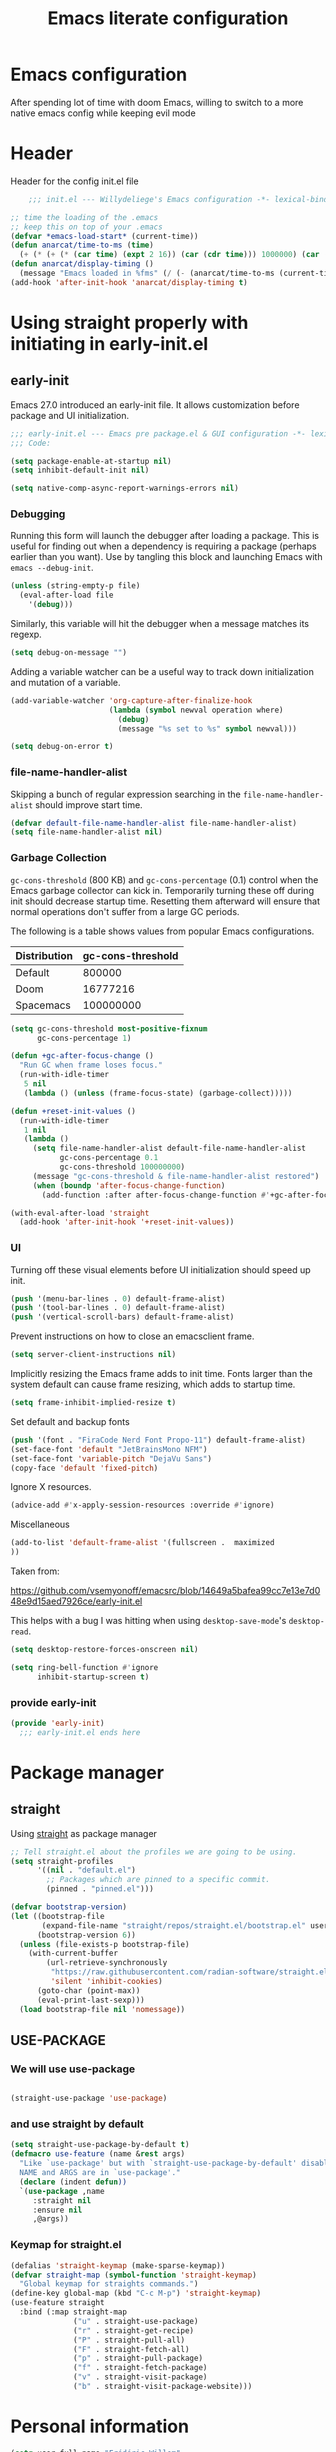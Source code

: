 #+TITLE: Emacs literate configuration
#+PROPERTY: header-args :tangle init.el :results none
#+OPTIONS: toc:nil num:nil
#+auto_tangle: t

* Emacs configuration
After spending lot of time with doom Emacs, willing to switch to a more native emacs config while keeping evil mode
* Header
Header for the config init.el file
#+begin_src emacs-lisp
    ;;; init.el --- Willydeliege's Emacs configuration -*- lexical-binding: t -*-

;; time the loading of the .emacs
;; keep this on top of your .emacs
(defvar *emacs-load-start* (current-time))
(defun anarcat/time-to-ms (time)
  (+ (* (+ (* (car time) (expt 2 16)) (car (cdr time))) 1000000) (car (cdr (cdr time)))))
(defun anarcat/display-timing ()
  (message "Emacs loaded in %fms" (/ (- (anarcat/time-to-ms (current-time)) (anarcat/time-to-ms *emacs-load-start*)) 1000000.0)))
(add-hook 'after-init-hook 'anarcat/display-timing t)

#+end_src

* Using straight properly with initiating in early-init.el
** early-init
:PROPERTIES:
:header-args: :tangle-mode o444 :results silent :tangle ~/.emacs.d/early-init.el
:END:
Emacs 27.0 introduced an early-init file. It allows customization before package and UI initialization.
#+begin_src emacs-lisp :lexical t
  ;;; early-init.el --- Emacs pre package.el & GUI configuration -*- lexical-binding: t; -*-
  ;;; Code:
#+end_src

#+begin_src emacs-lisp :lexical t
(setq package-enable-at-startup nil)
(setq inhibit-default-init nil)
#+end_src

#+begin_src emacs-lisp :lexical t
(setq native-comp-async-report-warnings-errors nil)
#+end_src

*** Debugging
Running this form will launch the debugger after loading a package.
This is useful for finding out when a dependency is requiring a package (perhaps earlier than you want).
Use by tangling this block and launching Emacs with =emacs --debug-init=.

#+begin_src emacs-lisp :var file="" :results silent :tangle no
(unless (string-empty-p file)
  (eval-after-load file
    '(debug)))
#+end_src

Similarly, this variable will hit the debugger when a message matches its regexp.
#+begin_src emacs-lisp :tangle no
(setq debug-on-message "")
#+end_src

Adding a variable watcher can be a useful way to track down initialization and mutation of a variable.
#+begin_src emacs-lisp :tangle no
(add-variable-watcher 'org-capture-after-finalize-hook
                      (lambda (symbol newval operation where)
                        (debug)
                        (message "%s set to %s" symbol newval)))
#+end_src

#+begin_src emacs-lisp :tangle no
(setq debug-on-error t)
#+end_src

*** file-name-handler-alist
Skipping a bunch of regular expression searching in the =file-name-handler-alist= should improve start time.
#+begin_src emacs-lisp :lexical t
(defvar default-file-name-handler-alist file-name-handler-alist)
(setq file-name-handler-alist nil)
#+end_src

*** Garbage Collection
=gc-cons-threshold= (800 KB) and =gc-cons-percentage= (0.1) control when the Emacs garbage collector can kick in.
Temporarily turning these off during init should decrease startup time.
Resetting them afterward will ensure that normal operations don't suffer from a large GC periods.

The following is a table shows values from popular Emacs configurations.

| Distribution | gc-cons-threshold |
|--------------+-------------------|
| Default      |            800000 |
| Doom         |          16777216 |
| Spacemacs    |         100000000 |

#+begin_src emacs-lisp :lexical t
(setq gc-cons-threshold most-positive-fixnum
      gc-cons-percentage 1)

(defun +gc-after-focus-change ()
  "Run GC when frame loses focus."
  (run-with-idle-timer
   5 nil
   (lambda () (unless (frame-focus-state) (garbage-collect)))))
#+end_src

#+begin_src emacs-lisp :lexical t
(defun +reset-init-values ()
  (run-with-idle-timer
   1 nil
   (lambda ()
     (setq file-name-handler-alist default-file-name-handler-alist
           gc-cons-percentage 0.1
           gc-cons-threshold 100000000)
     (message "gc-cons-threshold & file-name-handler-alist restored")
     (when (boundp 'after-focus-change-function)
       (add-function :after after-focus-change-function #'+gc-after-focus-change)))))

(with-eval-after-load 'straight
  (add-hook 'after-init-hook '+reset-init-values))
#+end_src

*** UI
Turning off these visual elements before UI initialization should speed up init.
#+begin_src emacs-lisp :lexical t
(push '(menu-bar-lines . 0) default-frame-alist)
(push '(tool-bar-lines . 0) default-frame-alist)
(push '(vertical-scroll-bars) default-frame-alist)
#+end_src

Prevent instructions on how to close an emacsclient frame.
#+begin_src emacs-lisp :lexical t
(setq server-client-instructions nil)
#+end_src

Implicitly resizing the Emacs frame adds to init time.
Fonts larger than the system default can cause frame resizing, which adds to startup time.
#+begin_src emacs-lisp :lexical t
(setq frame-inhibit-implied-resize t)
#+end_src

Set default and backup fonts
#+begin_src emacs-lisp :lexical t
(push '(font . "FiraCode Nerd Font Propo-11") default-frame-alist)
(set-face-font 'default "JetBrainsMono NFM")
(set-face-font 'variable-pitch "DejaVu Sans")
(copy-face 'default 'fixed-pitch)
#+end_src
Ignore X resources.
#+begin_src emacs-lisp :lexical t
(advice-add #'x-apply-session-resources :override #'ignore)
#+end_src

Miscellaneous
#+begin_src emacs-lisp
(add-to-list 'default-frame-alist '(fullscreen .  maximized
))
#+end_src

Taken from:

[[https://github.com/vsemyonoff/emacsrc/blob/14649a5bafea99cc7e13e7d048e9d15aed7926ce/early-init.el]]

This helps with a bug I was hitting when using =desktop-save-mode='s =desktop-read=.
#+begin_src emacs-lisp :lexical t
(setq desktop-restore-forces-onscreen nil)
#+end_src

#+begin_src emacs-lisp :lexical t
(setq ring-bell-function #'ignore
      inhibit-startup-screen t)
#+end_src

*** provide early-init
#+begin_src emacs-lisp :lexical t
(provide 'early-init)
  ;;; early-init.el ends here
#+end_src

* Package manager
** straight
Using [[https://github.com/radian-software/straight.el#getting-started][straight]] as package manager
#+begin_src emacs-lisp
;; Tell straight.el about the profiles we are going to be using.
(setq straight-profiles
      '((nil . "default.el")
        ;; Packages which are pinned to a specific commit.
        (pinned . "pinned.el")))
#+end_src

#+begin_src emacs-lisp
(defvar bootstrap-version)
(let ((bootstrap-file
       (expand-file-name "straight/repos/straight.el/bootstrap.el" user-emacs-directory))
      (bootstrap-version 6))
  (unless (file-exists-p bootstrap-file)
    (with-current-buffer
        (url-retrieve-synchronously
         "https://raw.githubusercontent.com/radian-software/straight.el/develop/install.el"
         'silent 'inhibit-cookies)
      (goto-char (point-max))
      (eval-print-last-sexp)))
  (load bootstrap-file nil 'nomessage))
#+end_src

** USE-PACKAGE
*** We will use use-package
#+begin_src emacs-lisp

(straight-use-package 'use-package)

#+end_src
*** and use straight by default
#+begin_src emacs-lisp
(setq straight-use-package-by-default t)
(defmacro use-feature (name &rest args)
  "Like `use-package' but with `straight-use-package-by-default' disabled.
  NAME and ARGS are in `use-package'."
  (declare (indent defun))
  `(use-package ,name
     :straight nil
     :ensure nil
     ,@args))
#+end_src

*** Keymap for straight.el
#+begin_src emacs-lisp
  (defalias 'straight-keymap (make-sparse-keymap))
  (defvar straight-map (symbol-function 'straight-keymap)
    "Global keymap for straights commands.")
  (define-key global-map (kbd "C-c M-p") 'straight-keymap)
  (use-feature straight
    :bind (:map straight-map
                ("u" . straight-use-package)
                ("r" . straight-get-recipe)
                ("P" . straight-pull-all)
                ("F" . straight-fetch-all)
                ("p" . straight-pull-package)
                ("f" . straight-fetch-package)
                ("v" . straight-visit-package)
                ("b" . straight-visit-package-website)))
#+end_src

* Personal information
#+begin_src emacs-lisp
(setq user-full-name "Frédéric Willem"
      user-mail-address "frederic.willem@gmail.com")
#+end_src

* Defaults
** Save place
#+begin_src emacs-lisp
;; Save the last place edited in files
(use-feature saveplace
  :config
  (save-place-mode 1)
  (setq save-place-file (locate-user-emacs-file "places" ".emacs-places")))
#+end_src

** Emacs
#+begin_src emacs-lisp
  (use-feature emacs
    :bind ("C-x C" . save-buffers-kill-emacs)
    :init
    (global-hl-line-mode)
    (global-visual-line-mode)
    (setq use-short-answers t)
    ;; (setq initial-major-mode 'org-mode)
    (require 'diary-lib)
    ;; utility keymapp
    (defvar ctrl-z-map (make-sparse-keymap))
    (add-hook 'after-save-hook
              'executable-make-buffer-file-executable-if-script-p)
    (global-set-key [(control ?z)] ctrl-z-map))
#+end_src

** Winner-mode
#+begin_src emacs-lisp
  (use-feature winner
    :hook (after-init . winner-mode)
    :bind (:map winner-mode-map
                ("C-\\" . winner-undo)
                ("C-|" . winner-redo))
    :config
    (keymap-unset winner-mode-map "C-c <left>")
    (keymap-unset winner-mode-map "C-c <right>"))
#+end_src

** Recentf
#+begin_src emacs-lisp
  (use-feature recentf
    :hook (emacs-startup .  recentf-mode)
    :config
    (setq recentf-max-menu-items 25)
    (setq recentf-max-saved-items 25)
    (add-to-list 'recentf-exclude "~/.emacs.d/.cache/treemacs-persist")
    (add-to-list 'recentf-exclude "^.*\\.org_archive$"))
#+end_src

** Line numbers
#+begin_src emacs-lisp
(use-feature display-line-numbers
  :hook ((text-mode prog-mode conf-mode) . display-line-numbers-mode)
  :config
  (setq-default display-line-numbers-type 'relative
                display-line-numbers-width 4))
#+end_src

** Display time in modeline
#+begin_src emacs-lisp
  (setq display-time-day-and-date t)
  (setq display-time-default-load-average nil)
  (setq display-time-24hr-format t)
  (display-time-mode)
#+end_src

** Defaults
#+begin_src emacs-lisp
(display-battery-mode 1)
(setq browse-url-browser-function 'browse-url-generic
      browse-url-generic-program "brave")
(defvar my/uname (shell-command-to-string "uname -a"))
(global-prettify-symbols-mode)
(defun delete-visited-file (buffer-name)
  "Delete the file visited by the buffer named BUFFER-NAME."
  (interactive "bDelete file visited by buffer ")
  (let* ((buffer (get-buffer buffer-name))
         (filename (buffer-file-name buffer)))
    (when buffer
      (when (and filename
                 (file-exists-p filename))
        (delete-file filename))
      (kill-buffer buffer))))
(keymap-global-set "C-x D" 'delete-visited-file)
(defvar my/using-android (string-match "Android" my/uname))
#+end_src

** isearch
#+begin_src emacs-lisp
  (use-feature isearch
    :config
    (setq isearch-lazy-count t
          isearch-repeat-on-direction-change t
          isearch-wrap-pause 'no
          isearch-allow-prefix t))
#+end_src

** ispell
#+begin_src emacs-lisp
  (use-feature ispell
    ;; :custom
    ;; (ispell-dictionary "fr_FR,en_US,en_GB")
    :config
    (ispell-set-spellchecker-params))

#+end_src

** Help
*** Helpful
Better help buffer
#+begin_src emacs-lisp
(use-package helpful
  :init
  (setq helpful--view-literal t)
  :bind (("C-c C-." . helpful-at-point)
         ("C-h f" . helpful-callable)
         ("C-h v" . helpful-variable)
         ("C-h k" . helpful-key)
         ("C-h x" . helpful-command)))
#+end_src

*** Womanizer
#+begin_src emacs-lisp
(use-feature help
  :bind (:map help-map
              ("W" . woman)))
#+end_src

** Terminals
*** Vterm
#+begin_src emacs-lisp
  (use-package vterm
    :bind (:map project-prefix-map
                ("t" . project-vterm))
    :preface
    (defun project-vterm ()
      (interactive)
      (defvar vterm-buffer-name)
      (let* ((default-directory (project-root     (project-current t)))
             (vterm-buffer-name (project-prefixed-buffer-name "vterm"))
             (vterm-buffer (get-buffer vterm-buffer-name)))
        (if (and vterm-buffer (not current-prefix-arg))
            (pop-to-buffer vterm-buffer  (bound-and-true-p display-comint-buffer-action))
          (vterm))))
    :init
    (with-eval-after-load 'project
      (add-to-list 'project-switch-commands     '(project-vterm "Vterm") t))
    :hook (vterm-mode . puni-disable-puni-mode))
#+end_src

*** Meow-vterm
#+begin_src emacs-lisp
(use-package meow-vterm
  :straight (meow-vterm :host github :repo "accelbread/meow-vterm")
  :init
  (meow-vterm-enable))
#+end_src

*** Vterm toggle
#+begin_src emacs-lisp
(use-package vterm-toggle
  :bind (("C-c t t" . vterm-toggle)
         ("C-c t V" . vterm-toggle-cd)))
#+end_src

*** Multi vterm
Use vterm as multiplexer
#+begin_src emacs-lisp
(use-package multi-vterm
  :bind ( ("C-c t m" . multi-vterm)
          :map vterm-mode-map
          ("C-c t r" . multi-vterm-rename-buffer)
          ("C-c t n" . multi-vterm-next)
          ("C-c t p" . multi-vterm-prev))
  :config
  (define-key vterm-mode-map [return]  #'vterm-send-return)
  (setq vterm-keymap-exceptions nil))
#+end_src

*** Eshell
#+begin_src emacs-lisp
(use-feature eshell
  :bind ("C-c t e" . eshell))
(use-package eshell-vterm
  :hook (eshell-mode . eshell-vterm-mode)
  :after eshell
  :config)
#+end_src

*** Exec path
#+begin_src emacs-lisp
  (use-package exec-path-from-shell
    :defer 5
    :config
    (exec-path-from-shell-initialize))
#+end_src

** Custom.el
see [[https://github.com/protesilaos/dotfiles/blob/master/emacs/.emacs.d/prot-emacs.org#44-the-initel-setting-to-send-custom-file-to-oblivion][Prot's advice on custom.el]]
#+begin_src emacs-lisp
;; Disable the damn thing by making it disposable.
(setq custom-file (make-temp-file "emacs-custom-"))
(defun my/open-custon-file ()
  "Open the custom file."
  (interactive)
  (find-file custom-file))
(keymap-global-set "C-x c" 'my/open-custon-file)
#+end_src

** Backup files
#+begin_src emacs-lisp
  (use-feature files
    :config
    (setq backup-directory-alist `(("." . ,(expand-file-name "tmp/backups/" user-emacs-directory))))

    ;; auto-save-mode doesn't create the path automatically!
    (make-directory (expand-file-name "tmp/auto-saves/" user-emacs-directory) t)

    (setq auto-save-list-file-prefix (expand-file-name "tmp/auto-saves/sessions/" user-emacs-directory)
          auto-save-file-name-transforms `((".*" ,(expand-file-name "tmp/auto-saves/" user-emacs-directory) t)))

    (setq create-lockfiles nil))
#+end_src

** GPG
#+begin_src emacs-lisp
  (use-feature epa-file
    :defer 1
    :config
    ;; (epa-file-enable)
    (setq epa-file-encrypt-to "frederic.willem@gmail.com")
    (setq epg-pinentry-mode 'loopback))
#+end_src

** Mini buffer
#+begin_src emacs-lisp
  (setq enable-recursive-minibuffers t)
  (minibuffer-depth-indicate-mode)
#+end_src

* Keys
** meow
#+begin_src emacs-lisp
  (use-package meow
    :hook (meow-mode . meow-org-note-insert)
    :init
    (defun meow-org-note-insert ()
      "Enter insert mode in org note buffer.
      This is needed for minor modes"
      (if
          (or
           (equal
            (buffer-name)
            "*Org Note*")
           (equal
            (buffer-name)
            "COMMIT_EDITMSG"))
          (meow-insert-mode)))
    :config
    (defun meow-setup ()
      (setq meow-use-clipboard t
            meow-select-on-change nil
            meow-use-cursor-position-hack t
            meow-use-enhanced-selection-effect t)  ;; optional, for visual effect
      (add-to-list 'meow-mode-state-list '(mu4e-view-mode . motion))
      (add-to-list 'meow-mode-state-list '(cfw:calendar-mode . motion))
      (setcdr (assq 'vterm-mode meow-mode-state-list) 'insert)
      (add-to-list 'meow-keypad-start-keys '(?z . ?z) t)
      (meow-motion-overwrite-define-key
       ;; switch 'e' and 'p'
       '("e" . meow-prev)
       '("'" . repeat)
       '("<escape>" . ignore))
      (meow-leader-define-key
       ;; To the originally e in MOTION state, use SPC e.
       '("e" . "H-e")
       '("_" . meow-universal-argument)
       '("1" . meow-digit-argument)
       '("2" . meow-digit-argument)
       '("3" . meow-digit-argument)
       '("4" . meow-digit-argument)
       '("5" . meow-digit-argument)
       '("6" . meow-digit-argument)
       '("7" . meow-digit-argument)
       '("8" . meow-digit-argument)
       '("9" . meow-digit-argument)
       '("0" . meow-digit-argument))
      (meow-normal-define-key
       '("0" . meow-expand-0)
       '("1" . meow-expand-1)
       '("2" . meow-expand-2)
       '("3" . meow-expand-3)
       '("4" . meow-expand-4)
       '("5" . meow-expand-5)
       '("6" . meow-expand-6)
       '("7" . meow-expand-7)
       '("8" . meow-expand-8)
       '("9" . meow-expand-9)
       '("-" . negative-argument)
       '(";" . meow-reverse)
       '("," . meow-inner-of-thing)
       '("." . meow-bounds-of-thing)
       '("=" . format-all-region-or-buffer)
       '("[" . meow-beginning-of-thing)
       '("]" . meow-end-of-thing)
       '("/" . meow-visit)
       '("a" . meow-append)
       '("A" . meow-open-below)
       '("b" . meow-back-word)
       '("B" . meow-back-symbol)
       '("c" . meow-change)
       '("d" . meow-delete)
       '("e" . meow-prev)
       '("E" . meow-prev-expand)
       '("f" . meow-find)
       '("g" . meow-cancel-selection)
       '("G" . meow-grab)
       '("h" . meow-left)
       '("N" . meow-left-expand)
       '("i" . meow-right)
       '("I" . meow-right-expand)
       '("j" . meow-join)
       '("k" . meow-kill)
       '("l" . meow-line)
       '("L" . meow-goto-line)
       '("m" . meow-mark-word)
       '("M" . meow-mark-symbol)
       '("n" . meow-next)
       '("N" . meow-next-expand)
       '("o" . meow-block)
       '("O" . meow-to-block)
       '("p" . meow-yank)
       '("q" . meow-quit)
       '("r" . meow-replace)
       '("s" . meow-insert)
       '("S" . meow-open-above)
       '("t" . meow-till)
       '("u" . meow-undo)
       '("U" . meow-undo-in-selection)
       '("v" . meow-search)
       '("w" . meow-next-word)
       '("W" . meow-next-symbol)
       '("x" . meow-delete)
       '("X" . meow-backward-delete)
       '("y" . meow-save)
       '("z" . meow-pop-selection)
       '("'" . repeat)
       '("_" . meow-universal-argument)
       '("<escape>" . ignore)))
    (meow-setup)
    (meow-global-mode 1))
#+end_src

** which-key 
#+begin_src emacs-lisp
  (use-package which-key
    :init
    (setq which-key-side-window-max-height 17)
    (which-key-mode))
#+end_src

* Org mode
** Org basics
*** Org-mode
#+begin_src emacs-lisp
  (use-package org
    :straight (:type built-in)
    :hook (org-mode                . my/prettify)
    ;; :hook (server-after-make-frame . my/custom-agenda)
    :bind (("C-c l"               . org-store-link)
           ("C-c a"               . org-agenda)
           :map ctrl-z-map
           ("z"               . org-capture)
           ("a"               . my/custom-agenda)
           :map org-mode-map
           ("C-c &"               . nil)
           ("C-<return>"          . org-insert-subheading)
           ("C-S-<return>"        . org-insert-todo-subheading)
           ("C-c C-&"             . org-mark-ring-goto)) ;; yasnippets conflict
    :custom
    (org-return-follows-link t)
    (org-agenda-skip-deadline-prewarning-if-scheduled t)
    (org-agenda-skip-timestamp-if-deadline-is-shown t)
    (org-agenda-restore-windows-after-quit t)
    (org-deadline-warning-days 5)
    (org-enforce-todo-dependencies t)
    (org-refile-targets
     '((org-agenda-files :maxlevel . 3)
       ("~/org/20231208T101149--recettes.org" :maxlevel . 1)))
    :custom-face
    (org-agenda-date-weekend-today ((t (:inherit org-agenda-date
                                                 :underline t
                                                 :height 1.4))))
    (org-agenda-date-today ((t (:inherit org-agenda-date
                                         :underline t
                                         :height 1.4))))
    :init

  ;;;
    ;; Capture floating frame
    ;;
    ;; taken from: http://www.windley.com/archives/2010/12/capture_mode_and_emacs.shtml
  ;;;

    (defadvice org-capture-finalize
        (after delete-capture-frame activate)
      "Advise capture-finalize to close the frame"
      (if (equal "capture" (frame-parameter nil 'name))
          (delete-frame)))

    (defadvice org-capture-destroy
        (after delete-capture-frame activate)
      "Advise capture-destroy to close the frame"
      (if (equal "capture" (frame-parameter nil 'name))
          (delete-frame)))

    ;; make the frame contain a single window. by default org-capture
    ;; splits the window.
    (add-hook 'org-capture-mode-hook
              'delete-other-windows)

    (defadvice org-switch-to-buffer-other-window
        (after supress-window-splitting activate)
      "Delete the extra window if we're in a capture frame"
      (if (equal "capture" (frame-parameter nil 'name))
          (delete-other-windows)))

    (defun make-capture-frame ()
      "Create a new frame and run org-capture."
      (interactive)
      (make-frame '((name . "capture")
                    (width . 120)
                    (height . 15)))
      (select-frame-by-name "capture")
      (setq word-wrap 1)
      (setq truncate-lines nil)
      (org-capture))



    (defun my/prettify ()
      (setq prettify-symbols-alist '((":PROPERTIES:" . "⚙️")
                                     (":LOGBOOK:" . "☰")
                                     ("#+begin_src" . ?✎)
                                     ("#+end_src"   . ?□)
                                     ("DEADLINE:" . "📆")
                                     ("CLOCK:" . "⏳")
                                     ("SCHEDULED:"  . "🪟") ; It's a window - not a plus sign in a box
                                     (":END:" . "🔚" ))))
    (setq org-directory "~/org/")
    (defvar journal-file "~/org/journal.org")
    (defun build-agenda ()
      (interactive)
      (setq org-agenda-files (directory-files org-directory nil ".*==project.*"))
      (add-to-list 'org-agenda-files journal-file)
      (add-to-list 'org-agenda-files "~/org/inbox.org"))
    (defun my-org-agenda ()
      (interactive)
      (if (not org-agenda-files)
          (build-agenda)))

    (add-function :before after-focus-change-function 'build-agenda)
    ;; Agenda Styling
    (setq org-stuck-projects '("+Project/PROJ" ("NEXT" "WAIT" "MEETING" "HOLD") nil ""))
    (setq  org-agenda-block-separator ?─
           org-agenda-time-grid
           '((daily today require-timed)
             (800 1000 1200 1400 1600 1800 2000)
             " ┄┄┄┄┄ " "┄┄┄┄┄┄┄┄┄┄┄┄┄┄┄")
           org-agenda-current-time-string
           "⭠ now ─────────────────────────────────────────────────")
    (setq org-startup-indented t)
    (setq org-attach-store-link-p 'file)
    (org-babel-do-load-languages 'org-babel-load-languages
                                 (append org-babel-load-languages
                                         '((shell     . t)
                                           (java      . t))))
    ;; (setq org-archive-default-command 'org-archive-to-archive-sibling)
    (setq org-confirm-babel-evaluate nil)
    (setq
     ;; Edit settings
     org-log-done 'time
     org-log-into-drawer t
     org-auto-align-tags nil
     org-tags-column 0
     org-fold-catch-invisible-edits 'show-and-error
     org-special-ctrl-a/e t
     org-insert-heading-respect-content t

     ;; Org styling, hide markup etc.
     org-hide-emphasis-markers t
     org-pretty-entities t
     org-ellipsis "…")
    (setq org-capture-templates `( ("p" "Protocol" entry
                                    (file+headline ,(concat org-directory "inbox.org") "Inbox")
                                    "* %:description\n Source:  %u, %:annotation \n#+BEGIN_QUOTE\n%i\n#+END_QUOTE\n\n\n%?" :immediate-finish t)
                                   ("L" "Protocol Link" entry
                                    (file+headline ,(concat org-directory "inbox.org") "Inbox")
                                    "* %? [[%:link][%:description]] \n Captured On: %U" :immediate-finish t)))
    (defun capture-filename ()
      "Select the project filename to capture to."
      (interactive)
      (let* ((completion-ignored-extensions '(".org_archive"))
             (fpath (read-file-name "Project file name: "
                                    "~/org/*==project*"
                                    nil nil nil)))
        (find-file fpath)
        (goto-char (org-find-exact-headline-in-buffer "Tasks"))))
    (add-to-list 'org-capture-templates
                 '("t" "New [t]ask" entry
                   (function capture-filename)
                   "* TODO %?\n  %i"
                   :jump-to-captured t))
    (add-to-list 'org-capture-templates
                 '("j" "[j]ournal entry" entry
                   (file+olp+datetree journal-file)
                   "*  %<%I:%M %p>: %? " :tree-type year))

    (defun my/archive-project ()
      "Steps to archive a =project="
      (let (
            (org-enforce-todo-dependencies nil)
            (org-capture-templates
             '(("j" "journal" entry
                (file+olp+datetree journal-file)
                "* DONE %a\nCLOSED: %U\n%(org-paste-subtree 1)" :immediate-finish t :tree-type year))))
        (org-map-entries (lambda ()
                           (org-todo 'done)) nil 'tree)
        (org-copy-subtree)
        (denote-keywords-add '("ARCHIVE"))
        (denote-keywords-remove)
        (denote-rename-file-using-front-matter (buffer-file-name))
        (org-capture nil "j")))
    (defun make-archive()
      "Only archive when Tasks heading get the ARCHIVE tag."
      (when (and (member "ARCHIVE" (org-get-tags))
                 (member "Tasks" (org-heading-components)))
        (my/archive-project)))
    (add-hook 'org-after-tags-change-hook
              'make-archive)
    (setq org-datetree-add-timestamp 'active)
    (setq org-outline-path-complete-in-steps nil)         ; Refile in a single go
    (setq org-startup-folded 'show2levels)
    (setq org-tag-alist '((:startgroup . nil)
                          ("work" . ?w) ("family" . ?f)
                          ("personal" . ?p)
                          (:endgroup . nil)
                          ("ARCHIVE" . ?a)))
    (setq org-todo-keywords
          '((sequence
             "TODO(t)"  ; A task that needs doing & is ready to do
             "NEXT(n)"  ; The nex task in to perform in the project
             "MEETING"  ; Meeting
             "WAIT(w@)"  ; Something external is holding up this task
             "HOLD(h@)"  ; This task is paused/on hold because of me
             "IDEA(i)"  ; An unconfirmed and unapproved task or notion
             "|"
             "CANCELLED(c)"
             "DONE(d)")  ; Task successfully completed
            (sequence
             "PROJ(p)"  ; A project, which usually contains other tasks
             "|"
             "KILL(k)")
            (sequence
             "REPLY(r)"
             "|"
             "REPLIED(R)")))
    (setq org-todo-keyword-faces
          (quote (("TODO" :foreground "red" :weight bold)
                  ("NEXT" :foreground "blue" :weight bold)
                  ("WAITING" :foreground "orange" :weight bold)
                  ("DONE" :foreground "forest green" :weight bold)
                  ("HOLD" :foreground "magenta" :weight bold)
                  ("CANCELLED" :foreground "forest green" :weight bold)
                  ("MEETING" :foreground "forest green" :weight bold))))
    ;; make org-protocol available
    (require 'org-protocol)
    (defun my/custom-agenda ()
      "Open the agenda =z= view"
      (interactive)
      (my-org-agenda)
      (org-agenda nil "z")
      (delete-other-windows)))
#+end_src

*** Org-contrib
#+begin_src emacs-lisp
  (use-package org-contrib
    :after org
    :straight (org-contrib :type git
                           :repo "https://github.com/emacsmirror/org-contrib"
                           :files (:defaults "lisp/*.el"))
    :init
    (require 'org-checklist))
#+end_src

** Org auto tangle
#+begin_src emacs-lisp
(use-package org-auto-tangle
  :after org
  :hook (org-mode . org-auto-tangle-mode))
#+end_src

** Org-agenda
*** org-super-agenda
#+begin_src emacs-lisp
  (use-package org-super-agenda
    :defer 1
    :straight (org-super-agenda :type git :flavor melpa :host github :repo "willydeliege/org-super-agenda")
    :after org
    :config
    (org-super-agenda-mode)
    (setq org-agenda-custom-commands
          '(("z" "My view"
             ((agenda "" ((org-agenda-span 2)
                          (org-agenda-start-day "+0d")
                          (org-super-agenda-groups
                           '((:name ""
                                    :time-grid t
                                    :date today
                                    :deadline today
                                    :scheduled today)
                             ;; :order 1)
                             (:name "---------------------------------------------------------------------------------------" :anything)
                             ;; (:discard (:anything))
                             ))))
              (alltodo "" ((org-agenda-overriding-header "")
                           (org-super-agenda-groups
                            '(;; Each group has an implicit boolean OR operator between its selectors.
                              (:name "Important/Urgent"
                                     :and (:deadline (before "+2d") :priority "A")
                                     :and (:scheduled (before "+2d") :priority "A")
                                     :face (:foreground "firebrick1"))
                              (:name "Important/Not urgent"
                                     :and (:deadline (after "+2d") :priority "A")
                                     :and (:scheduled (after "+2d") :priority "A"))
                              (:name "Passed deadline"
                                     :and (:deadline past :todo ("TODO" "WAIT" "HOLD" "NEXT"))
                                     :face (:foreground "#7f1b19"))
                              (:scheduled past)
                              (:scheduled future)
                              (:priority<= "B"
                                           ;; Show this section after "Today" and "Important", because
                                           ;; their order is unspecified, defaulting to 0. Sections
                                           ;; are displayed lowest-number-first.
                                           :order 1)
                              (:name "Meeting"
                                     :todo "MEETING"
                                     :order 7)
                              (:name "Next"
                                     :todo "NEXT"
                                     :order 8)
                              (:name "Waiting"
                                     :todo "WAIT"
                                     :order 9)
                              (:name "On hold"
                                     :todo "HOLD"
                                     :order 10)
                              (:discard (:todo "PROJ"))))))))))
    (add-to-list 'org-agenda-custom-commands
                 '("w" "Weekly review" agenda ""
                   ((org-agenda-span 8)
                    (org-agenda-start-day "-7d")
                    (org-agenda-skip-archived-trees nil)
                    (org-agenda-start-with-log-mode 'only)
                    (org-agenda-log-mode-items '(state closed clock))))))
#+end_src

** Olivetti
*** Visual-mode
#+begin_src emacs-lisp
(use-package visual-fill-column)
#+end_src

*** olivetti-mode
Distraction-free writing
#+begin_src emacs-lisp
(use-package olivetti
  :config
  (defun my/distraction-free ()
    "Distraction-free writing environment using Olivetti package."
    (interactive)
    (if (equal olivetti-mode nil)
        (progn
          (window-configuration-to-register 1)
          (delete-other-windows)
          (text-scale-set 2)
          (setq display-line-numbers nil)
          ;; (visual-fill-column-mode)
          (olivetti-mode t))
      (progn
        (if (eq (length (window-list)) 1)
            (jump-to-register 1))
        (setq display-line-numbers 'relative)
        ;; (visual-fill-column-mode 0)
        (olivetti-mode 0)
        (text-scale-set 0))))
  :bind
  (("<f9>" . my/distraction-free)))
#+end_src

** Org notifications
#+begin_src emacs-lisp
  (use-package org-alert
    :hook (after-init . org-alert-enable)
    :init
    (setq alert-default-style 'libnotify
          org-alert-notify-after-event-cutoff 60))
#+end_src

** Org clip link
#+begin_src emacs-lisp
  (use-package org-cliplink
    :after org
    :bind (:map ctrl-z-map
           ("l" . org-cliplink)))
#+end_src

** Org download
#+begin_src emacs-lisp
(use-package org-download :after org)
#+end_src

** Org ql
#+begin_src emacs-lisp
  (use-package org-ql
    :after org-super-agenda
    :custom
    (org-ql-views
     '(("Overview: Agenda-like" :buffers-files org-agenda-files :query
        (and
         (not
          (done))
         (or
          (habit)
          (deadline auto)
          (scheduled :to today)
          (ts-active :on today)))
        :sort
        (todo priority date)
        :super-groups org-super-agenda-groups :title "Agenda-like")
       ("Overview: NEXT tasks" :buffers-files org-agenda-files :query
        (todo "NEXT")
        :sort
        (date priority)
        :super-groups org-super-agenda-groups :title "Overview: NEXT tasks")
       ("Calendar: Today" :buffers-files org-agenda-files :query
        (ts-active :on today)
        :title "Today" :super-groups org-super-agenda-groups :sort
        (priority))
       ("Calendar: This week" .
        #[0 "\301 \302\303\304\305\304\306\304\307\310\301 \311\1!\10>\204\34\0\312\313\314\3D\"\210\211\315H\204\232\0\211\315\316\317\320\311\6\6!\10>\2048\0\312\313\314\6\10D\"\210\5\321H\204\223\0\5\321\311\6\10!\10>\210\6\7\322H\6\10\323H\6\11\324H\6\12\325H\6\13\326H\6\14\327H\5\203\215\0\4\203\215\0\3\203\215\0\2\203\215\0\1\203\215\0\211\203\215\0\330\331\6\7\6\7\6\7\6\7\6\7\6\7&\6!\266\206\202\221\0\330 \266\206I\210\5\321H\"!I\210\211\315H\262\1[\6\12#&\7\302\303\332\305\333\306\333\307\310\327\301 \311\1!\10>\204\300\0\312\313\314\3D\"\210\211\315H\204>\1\211\315\316\317\320\311\6\6!\10>\204\334\0\312\313\314\6\10D\"\210\5\321H\2047\1\5\321\311\6\10!\10>\210\6\7\322H\6\10\323H\6\11\324H\6\12\325H\6\13\326H\6\14\327H\5\2031\1\4\2031\1\3\2031\1\2\2031\1\1\2031\1\211\2031\1\330\331\6\7\6\7\6\7\6\7\6\7\6\7&\6!\266\206\2025\1\330 \266\206I\210\5\321H\"!I\210\211\315H\262\1Z\6\13#&\7\334\335 \336\337\5\340\6\6\257\5\341\342\343\344\345\346&\10\207"
            [cl-struct-ts-tags ts-now ts-apply :hour 0 :minute :second ts-adjust day type-of signal wrong-type-argument ts 7 string-to-number format-time-string "%w" 17 3 2 1 4 5 6 float-time encode-time 23 59 org-ql-search org-agenda-files ts-active :from :to :title "This week" :super-groups org-super-agenda-groups :sort
                               (priority)]
            34 "Show items with an active timestamp during this calendar week." nil])
       ("Calendar: Next week" .
        #[0 "\301\302\303\304 #\305\306\307\310\307\311\307\301\302\304 \312\1!\10>\204 \0\313\314\315\3D\"\210\211\303H\204\236\0\211\303\316\317\320\312\6\6!\10>\204<\0\313\314\315\6\10D\"\210\5\321H\204\227\0\5\321\312\6\10!\10>\210\6\7\322H\6\10\323H\6\11\324H\6\12\325H\6\13\326H\6\14\327H\5\203\221\0\4\203\221\0\3\203\221\0\2\203\221\0\1\203\221\0\211\203\221\0\330\331\6\7\6\7\6\7\6\7\6\7\6\7&\6!\266\206\202\225\0\330 \266\206I\210\5\321H\"!I\210\211\303H\262\1[\6\12#&\7\305\306\332\310\333\311\333\301\302\327\304 \312\1!\10>\204\304\0\313\314\315\3D\"\210\211\303H\204B\1\211\303\316\317\320\312\6\6!\10>\204\340\0\313\314\315\6\10D\"\210\5\321H\204;\1\5\321\312\6\10!\10>\210\6\7\322H\6\10\323H\6\11\324H\6\12\325H\6\13\326H\6\14\327H\5\2035\1\4\2035\1\3\2035\1\2\2035\1\1\2035\1\211\2035\1\330\331\6\7\6\7\6\7\6\7\6\7\6\7&\6!\266\206\2029\1\330 \266\206I\210\5\321H\"!I\210\211\303H\262\1Z\6\13#&\7\334\335 \336\337\5\340\6\6\257\5\341\342\343\344\345\346&\10\207"
            [cl-struct-ts-tags ts-adjust day 7 ts-now ts-apply :hour 0 :minute :second type-of signal wrong-type-argument ts string-to-number format-time-string "%w" 17 3 2 1 4 5 6 float-time encode-time 23 59 org-ql-search org-agenda-files ts-active :from :to :title "Next week" :super-groups org-super-agenda-groups :sort
                               (priority)]
            34 "Show items with an active timestamp during the next calendar week." nil])
       ("Review: Recently timestamped" . org-ql-view-recent-items)
       (#("Review: Dangling tasks" 0 22
          (help-echo "Tasks whose ancestor is done"))
        :buffers-files org-agenda-files :query
        (and
         (todo)
         (ancestors
          (done)))
        :title
        #("Review: Dangling tasks" 0 22
          (help-echo "Tasks whose ancestor is done"))
        :sort
        (todo priority date)
        :super-groups
        ((:auto-parent t)))
       (#("Review: Stale tasks" 0 19
          (help-echo "Tasks without a timestamp in the past 2 weeks"))
        :buffers-files org-agenda-files :query
        (and
         (ancestors
          (todo "PROJ"))
         (todo)
         (not
          (ts :from -14)))
        :sort
        (todo priority date)
        :narrow nil :super-groups
        ((:auto-parent t))
        :title "Review: Stale tasks")
       (#("Review: Stuck projects" 0 22
          (help-echo "Tasks with sub-tasks but no NEXT sub-tasks"))
        :buffers-files org-agenda-files :query
        (and
         (todo "PROJ")
         (descendants
          (todo))
         (not
          (descendants
           (todo "NEXT"))))
        :title
        #("Review: Stuck projects" 0 22
          (help-echo "Tasks with sub-tasks but no NEXT sub-tasks"))
        :sort
        (date priority)
        :super-groups org-super-agenda-groups))))
#+end_src

** Org crypt
#+begin_src emacs-lisp
(use-feature org-crypt
  :config
  (require 'org-crypt)
  (org-crypt-use-before-save-magic)
  (setq org-tags-exclude-from-inheritance '("crypt"))
  (setq org-crypt-key "frederic.willem@gmail.com"))
#+end_src

** Org passwords
#+begin_src emacs-lisp
  (use-package org-passwords
    :defer 5
    :straight `(org-passwords :type git :repo "https://bitbucket.org/alfaromurillo/org-passwords.el.git" :files (:defaults))
    :bind ((:map ctrl-z-map
                 ("q" . org-passwords)
                 :map org-passwords-mode-map
                 ("C-c u" . org-passwords-copy-username)
                 ("C-c s" . org-passwords-copy-password)
                 ("C-c o" . org-passwords-open-url)))
    :custom
    (org-passwords-file "~/org/password.org.gpg")
    :config
    (setq enable-recursive-minibuffers t)
    (setq org-passwords-random-words-dictionary "/etc/dictionaries-common/words")
    (add-to-list 'org-capture-templates
                 '("P" "password" entry (file "~/org/password.org.gpg")
                   "* %^{Title}\n  %^{URL}p %^{USERNAME}p %^{PASSWORD}p")))
#+end_src

** org-timeblock
#+begin_src emacs-lisp
  (use-package org-timeblock
    :bind (:map ctrl-z-map
                ("t" . org-timeblock)))
#+end_src

* Dired
** Dired
#+begin_src emacs-lisp
  (use-feature dired
    :hook (dired-mode . dired-hide-details-mode)
    :hook (dired-mode . dired-omit-mode)
    :custom
    (dired-create-destination-dirs 'ask)
    :init
    (require 'dired-x)
    (add-to-list 'dired-omit-extensions ".org_archive")
    (setq dired-omit-files (rx (seq bol "." (not (any "."))))
          dired-listing-switches "-Al -h -v --group-directories-first"))
#+end_src

** Dired sudo
#+begin_src emacs-lisp
(use-package dired-toggle-sudo :after dired)
#+end_src

** Dired subtree
#+begin_src emacs-lisp
  (use-package dired-subtree
    :after dired
    :bind (:map dired-mode-map
                ("TAB" . dired-subtree-toggle)))
#+end_src

** Dired imenu
#+begin_src emacs-lisp
(use-package dired-imenu
  :after dired)
#+end_src

** Dired git
#+begin_src emacs-lisp
(use-package dired-git-info
  :bind (:map dired-mode-map
              (")" . dired-git-info-mode))
  :after (dired))
#+end_src

** fd-dired
#+begin_src emacs-lisp
(use-package fd-dired
  :config
  (defun fd-name-dired-vcs (dir pattern)
    (interactive
     "DFd-name (directory): \nsFd-name (filename regexp): ")
    (let ((fd-dired-pre-fd-args
           (concat " --no-ignore-vcs " fd-dired-pre-fd-args)))
      (fd-dired dir (shell-quote-argument pattern))))
  (defun fd-grep-dired-vcs (dir regexp)
    (interactive "DFd-grep (directory): \nsFd-grep (rg regexp): ")
    (let ((fd-dired-pre-fd-args
           (concat " --no-ignore-vcs " fd-dired-pre-fd-args)))
      (fd-dired dir (concat "--exec " fd-grep-dired-program
                            " " fd-grep-dired-pre-grep-args " "
                            (shell-quote-argument regexp)
                            " -0 -ls ")))))
#+end_src

* Version control
** Magit
#+begin_src emacs-lisp
  ;; wanted by magit
  (use-package transient)

  (use-package magit
    :bind (("C-M-g" . magit-status)
           :map ctl-x-map
           ("g" . magit-status)
           :map project-prefix-map
           ("m" . magit-project-status))
    :custom
    (magit-diff-refine-hunk 'all)
    (magit-define-global-key-bindings 'default)
    :init
    (with-eval-after-load 'project
      (add-to-list 'project-switch-commands     '(magit-project-status "magit") t))
    :config
    (setq magit-display-buffer-function 'magit-display-buffer-same-window-except-diff-v1))
#+end_src

** Orgit
#+begin_src emacs-lisp
(use-package orgit :after magit)
#+end_src

** Forge
Used to play with forges like GitHub or gitlab
#+begin_src emacs-lisp
(use-package forge
  :after magit)
#+end_src

** Orgit for forge
#+begin_src emacs-lisp
(use-package orgit-forge
  :after (orgit forge))
#+end_src

** Diff-hl
#+begin_src emacs-lisp
  (use-package diff-hl
    :hook (after-init . global-diff-hl-mode)
    :hook (after-init . diff-hl-flydiff-mode)
    :bind (:map ctrl-z-map
                ("v *" . diff-hl-show-hunk)
                ("v S" . diff-hl-stage-current-hunk)
                ("v [" . diff-hl-previous-hunk)
                ("v ]" . diff-hl-next-hunk)
                ("v n" . diff-hl-revert-hunk)
                ("v {" . diff-hl-show-hunk-previous)
                ("v }" . diff-hl-show-hunk-next))
    :hook ((magit-pre-refresh . diff-hl-magit-pre-refresh)
           (magit-post-refresh . diff-hl-magit-post-refresh)
           (dired-mode . diff-hl-dired-mode))
    :custom
    (diff-hl-draw-borders nil)
    (diff-hl-show-staged-changes nil)
    (diff-hl-show-hunk-inline-popup-smart-lines nil))
#+end_src

* Denote
** Denote Protesilaos Stavrou

#+begin_src emacs-lisp
(use-package denote
  :after org
  :straight (:host sourcehut :repo "protesilaos/denote")
  :hook (dired-mode . denote-dired-mode)
  :bind (("C-c n n" . denote)
         ("C-c n c" . denote-region) ; "contents" mnemonic
         ("C-c n n" . denote-type)
         ("C-c n d" . denote-date)
         ("C-c n z" . denote-signature) ; "zettelkasten" mnemonic
         ("C-c n s" . denote-subdirectory)
         ("C-c n t" . denote-template)
         ("C-c n r" . denote-rename-file)
         ("C-c n R" . denote-rename-file-using-front-matter)
         ("C-c n p" . my/find-project-files)
         :map org-mode-map
         ("C-c n i" . denote-link) ; "insert" mnemonic
         ("C-c n I" . denote-add-links)
         ("C-c n b" . denote-backlinks)
         ("C-c n k a" . denote-keywords-add)
         ("C-c n k r" . denote-keywords-remove)
         ("C-c n f f" . denote-find-link)
         ("C-c n f b" . denote-find-backlink)
         ;; Key bindings specifically for Dired.
         :map dired-mode-map
         ("C-c C-d C-i" . denote-link-dired-marked-notes)
         ("C-c C-d C-r" . denote-dired-rename-files)
         ("C-c C-d C-k" . denote-dired-rename-marked-files-with-keywords)
         ("C-c C-d C-R" . denote-dired-rename-marked-files-using-front-matter))
  :init
  (defun my/find-project-files()
    "Open dired and select the projects files."
    (interactive)
    (dired "~/org/*==project*"))
  :config
  ;; Remember to check the doc strings of those variables.
  (setq denote-directory org-directory)
  (setq denote-known-keywords '("project" "family" "work" "personal" "archive"))
  (setq denote-infer-keywords t)
  (setq denote-sort-keywords t)
  (setq denote-file-type nil) ; Org is the default, set others here
  (setq denote-excluded-directories-regexp nil)
  (setq denote-excluded-keywords-regexp nil)
  (setq denote-prompts '(title keywords template signature))

  ;; Pick dates, where relevant, with Org's advanced interface:
  (setq denote-date-prompt-use-org-read-date t)


  ;; Read this manual for how to specify `denote-templates'.  We do not
  ;; include an example here to avoid potential confusion.

  (setq denote-templates
        '((empty . "")
          (project .  "#+category: TO_FILL\n\n\n* Objective/Goals\n* Brainstorming\n* PROJ Tasks\n** TODO initial task\n* Communication\n* Dates\n* Notes\n* Reference material\n")))

  (setq denote-date-format nil) ; read doc string
  (defun my-denote-org-extract-subtree (&optional silo)
    "Create new Denote note using current Org subtree.
   Make the new note use the Org file type, regardless of the value
   of `denote-file-type'.

   With an optional SILO argument as a prefix (\\[universal-argument]),
   ask user to select a SILO from `my-denote-silo-directories'.

   Use the subtree title as the note's title.  If available, use the
   tags of the heading are used as note keywords.

   Delete the original subtree."
    (interactive
     (list (when current-prefix-arg
             (completing-read "Select a silo: " my-denote-silo-directories nil t))))
    (if-let ((text (org-get-entry))
             (heading (org-get-heading :no-tags :no-todo :no-priority :no-comment)))
        (let ((element (org-element-at-point))
              (tags (org-get-tags))
              (denote-user-enforced-denote-directory silo))
          (delete-region (org-entry-beginning-position)
                         (save-excursion (org-end-of-subtree t) (point)))
          (denote heading
                  tags
                  'org
                  nil
                  (or
                   ;; Check PROPERTIES drawer for :created: or :date:
                   (org-element-property :CREATED element)
                   (org-element-property :DATE element)
                   ;; Check the subtree for CLOSED
                   (org-element-property :raw-value
                                         (org-element-property :closed element))))
          (insert text))
      (user-error "No subtree to extract; aborting")))

  ;; By default, we do not show the context of links.  We just display
  ;; file names.  This provides a more informative view.
  (setq denote-backlinks-show-context t)

  ;; Also see `denote-link-backlinks-display-buffer-action' which is a bit
  ;; advanced.

  ;; If you use Markdown or plain text files (Org renders links as buttons
  ;; right away)
  (add-hook 'find-file-hook #'denote-link-buttonize-buffer)

  ;; We use different ways to specify a path for demo purposes.
  (setq denote-dired-directories
        (list denote-directory
              (thread-last denote-directory (expand-file-name "attachments"))
              ;; (expand-file-name "~/Documents/books")
              ))


  ;; Automatically rename Denote buffers using the `denote-rename-buffer-format'.
  (denote-rename-buffer-mode 1)


  (setq denote-org-capture-specifiers "%l\n%i\n%?")

  ;; Also check the commands `denote-link-after-creating',
  ;; `denote-link-or-create'.  You may want to bind them to keys as well.


  ;; If you want to have Denote commands available via a right click
  ;; context menu, use the following and then enable
  ;; `context-menu-mode'.
  (add-hook 'context-menu-functions #'denote-context-menu))
#+end_src

** Org-roam
#+begin_src emacs-lisp
  (use-package org-roam
    :custom
    (org-roam-directory "~/org/")
    (org-id-method 'ts)               
    (org-id-ts-format "%Y%m%dT%H%M%S")
    (org-roam-completion-everywhere t)
    :bind (("C-c n l" . org-roam-buffer-toggle)
           ("C-c n f" . org-roam-node-find)
           ("C-c n i" . org-roam-node-insert))
    :config
    (org-roam-setup))
#+end_src

* UI
** avy
avy - jump to character
see https://karthinks.com/software/avy-can-do-anything/
#+begin_src emacs-lisp
  (use-package dictionary)
  (use-package avy
    :custom
    (avy-keys '(?a ?r ?s ?t ?g ?n ?e ?i ?o))   ;; colemak-friendly
    :config
    (defun avy-action-kill-whole-line (pt)
      (save-excursion
        (goto-char pt)
        (kill-whole-line))
      (select-window
       (cdr
        (ring-ref avy-ring 0)))
      t)

    (setf (alist-get ?k avy-dispatch-alist) 'avy-action-kill-stay
          (alist-get ?K avy-dispatch-alist) 'avy-action-kill-whole-line)
    (defun avy-action-copy-whole-line (pt)
      (save-excursion
        (goto-char pt)
        (cl-destructuring-bind (start . end)
            (bounds-of-thing-at-point 'line)
          (copy-region-as-kill start end)))
      (select-window
       (cdr
        (ring-ref avy-ring 0)))
      t)

    (defun avy-action-yank-whole-line (pt)
      (avy-action-copy-whole-line pt)
      (save-excursion (yank))
      t)

    (setf (alist-get ?y avy-dispatch-alist) 'avy-action-yank
          (alist-get ?w avy-dispatch-alist) 'avy-action-copy
          (alist-get ?W avy-dispatch-alist) 'avy-action-copy-whole-line
          (alist-get ?Y avy-dispatch-alist) 'avy-action-yank-whole-line)
    (defun avy-action-teleport-whole-line (pt)
      (avy-action-kill-whole-line pt)
      (save-excursion (yank)) t)

    (setf (alist-get ?t avy-dispatch-alist) 'avy-action-teleport
          (alist-get ?T avy-dispatch-alist) 'avy-action-teleport-whole-line)

    (defun avy-action-mark-to-char (pt)
      (activate-mark)
      (goto-char pt))

    (setf (alist-get ?  avy-dispatch-alist) 'avy-action-mark-to-char)
    (defun avy-action-flyspell (pt)
      (save-excursion
        (goto-char pt)
        (when (require 'flyspell nil t)
          (flyspell-auto-correct-word)))
      (select-window
       (cdr (ring-ref avy-ring 0)))
      t)

    ;; Bonjour Bind to semicolon (flyspell uses C-;)
    (setf (alist-get ?\; avy-dispatch-alist) 'avy-action-flyspell)
    ;; TODO add dictionnary
    (defun dictionary-search-dwim (&optional arg)
      "Search for definition of word at point. If region is active,
        search for contents of region instead. If called with a prefix
        argument, query for word to search."
      (interactive "P")
      (if arg
          (dictionary-search nil)
        (if (use-region-p)
            (dictionary-search (buffer-substring-no-properties
                                (region-beginning)
                                (region-end)))
          (if (thing-at-point 'word)
              (dictionary-lookup-definition)
            (dictionary-search-dwim '(4))))))

    (defun avy-action-define (pt)
      (save-excursion
        (goto-char pt)
        (dictionary-search-dwim))
      (select-window
       (cdr (ring-ref avy-ring 0)))
      t)

    (setf (alist-get ?= avy-dispatch-alist) 'avy-action-define)

    (defun avy-action-helpful (pt)
      (save-excursion
        (goto-char pt)
        (helpful-at-point))
      (select-window
       (cdr (ring-ref avy-ring 0)))
      t)

    (setf (alist-get ?H avy-dispatch-alist) 'avy-action-helpful)
    (defun avy-action-embark (pt)
      (unwind-protect
          (save-excursion
            (goto-char pt)
            (embark-act))
        (select-window
         (cdr (ring-ref avy-ring 0))))
      t)

    (setf (alist-get ?. avy-dispatch-alist) 'avy-action-embark)

    :bind (("M-j" . avy-goto-char-timer)))
#+end_src

** Theme
*** COMMENT modus themes
#+begin_src emacs-lisp
(use-package modus-themes
  :config
  (setq modus-themes-to-toggle '(modus-operandi-tinted modus-vivendi-tinted)
        modus-themes-org-blocks 'tinted-background))

#+end_src

*** ef-themes
#+begin_src emacs-lisp
(use-package ef-themes
  :bind   ("<f6>" . ef-themes-toggle)
  :config
  (setq ef-themes-to-toggle '(ef-duo-dark ef-duo-light)))
#+end_src

*** COMMENT Doom-theme
#+begin_src emacs-lisp
(use-package doom-themes)
#+end_src

*** Theme changer
Change light to dark theme according to the sunset/sunrise
#+begin_src emacs-lisp
(use-package theme-changer
  :config
  (setq calendar-location-name "Saint-Nicolas, BE"
        calendar-latitude 50.628
        calendar-longitude 5.516)
  (change-theme 'ef-duo-light 'ef-duo-dark))
#+end_src

** Icons
*** Nerd Icons
#+begin_src emacs-lisp
(use-package nerd-icons
  ;; :custom
  ;; The Nerd Font you want to use in GUI
  ;; "Symbols Nerd Font Mono" is the default and is recommended
  ;; but you can use any other Nerd Font if you want
  ;; (nerd-icons-font-family "Symbols Nerd Font Mono")
  )
#+end_src

*** Nerd icons completion
#+begin_src emacs-lisp
(use-package nerd-icons-completion
  :after marginalia
  :config
  (nerd-icons-completion-mode)
  (add-hook 'marginalia-mode-hook #'nerd-icons-completion-marginalia-setup))

#+end_src

*** Nerd icons for dired
#+begin_src emacs-lisp
(use-package nerd-icons-dired
  :hook
  (dired-mode . nerd-icons-dired-mode))
#+end_src

** Modeline
*** Doom-modeline
#+begin_src emacs-lisp
  (use-package doom-modeline
    :hook (after-init . doom-modeline-mode)
    :init
    (setq doom-modeline-buffer-file-name-style 'buffer-neme))
#+end_src

** Windows
#+begin_src emacs-lisp
  (use-package switch-window
    :config
    (setq switch-window-minibuffer-shortcut ?z)
    :bind (("M-o" . switch-window)
           ("C-x 1" . switch-window-then-maximize)
           ("C-x 2" . switch-window-then-split-below)
           ("C-x 3" . switch-window-then-split-right)
           ("C-x 0"  . switch-window-then-delete)

           ("C-x 4 d" . switch-window-then-dired)
           ("C-x 4 f" . switch-window-then-find-file)
           ("C-x 4 m" . switch-window-then-compose-mail)
           ("C-x 4 r" . switch-window-then-find-file-read-only)

           ("C-x 4 C-f" . switch-window-then-find-file)
           ("C-x 4 C-o" . switch-window-then-display-buffer)

           ("C-x 4 0" . switch-window-then-kill-buffer)))
#+end_src

#+begin_src emacs-lisp
  (use-package shackle
    :init
    (setq shackle-default-alignment 'below
          shackle-default-size 0.38
          shackle-rules '(
                          ("\\`\\*help.*?\\*\\'" :regexp t :align t :close-on-realign t :size 0.33 :select t)
                          ('helpful-mode :align t :close-on-realign t :size 0.33 :select t)
                          ("\\`\\*Flycheck.*?\\*\\'" :regexp t :align t :close-on-realign t :size 12 :select nil)
                          ("\\`\\*Shell Command Output.*?\\*\\'" :regexp t :align t :close-on-realign t :size 12 :select nil)
                          ("\\`\\*Async Shell Command.*?\\*\\'" :regexp t :align t :close-on-realign t :size 12 :select nil)
                          ("\\`\\*Directory.*?\\*\\'" :regexp t :align t :close-on-realign t :size 12 :select t)
                          ("\\`\\*vc-change-log.*?\\*\\'" :regexp t :align t :close-on-realign t :size 0.33 :select nil)

                          ("\\`\\*HTTP Response.*?\\*\\'" :regexp t :align t :close-on-realign t :size 20 :select nil)
                          ("\\*Agenda Commands\\*" :regexp t   :align t :close-on-realign t :size 20 :select t)

                          ("\\`\\*xref.*?\\*\\'" :regexp t :align t :close-on-realign t :size 15 :select t)

                          ;; TODO make this working with shells modes
                          ('ansi-term-mode :align t :close-on-realign t :size 0.4 :select t)
                          ('occur-mode :align right :close-on-realign t :size 0.4 :select t)
                          ('grep-mode   :align left :close-on-realign t :size 0.5 :select t)
                          ;; TODO have a look to https://github.com/jixiuf/vterm-toggle
                          ("\\*vterm.*?\\*" :regexp t  :align t :close-on-realign t :size 0.4 :select t)
                          ('shell-mode :align t :close-on-realign t :size 0.4 :select t)
                          ('eshell-mode :align left :close-on-realign t :size 0.4 :select t)

                          ('magit-status-mode   :align t :select t :size 0.33 :only t)
                          ('magit-popup-mode :align t :select t :size 0.33 :close-on-realign t)
                          ('magit-diff-mode   :select nil :align left :size 0.5 :only t)
                          ('magit-log-mode   :select t :align t :size 0.4 :only t)
                          ('magit-revision-mode   :select t :align t :size 0.5 :close-on-realign t)

                          ;; lsp
                          ("\\`\\*lsp-help.*?\\*\\'" :regexp t :align t :close-on-realign t :size 10 :select t)

                          ('completion-list-mode :align t :close-on-realign t :size 0.33 :select t)
                          ('compilation-mode :align t :close-on-realign t :size 0.33 :select t)
                          ("*Warnings*" :align t :close-on-realign t :size 0.33 :select nil)
                          ("*Messages*" :align t :close-on-realign t :size 0.33 :select nil)))
    :config
    (shackle-mode 1))
#+end_src
#+begin_src emacs-lisp
(use-package transpose-frame
  :bind ("C-x R" . transpose-frame))

#+end_src
#+begin_src emacs-lisp
  (use-package golden-ratio)
#+end_src

* Editing
** Sudo edit
#+begin_src emacs-lisp
  (use-package sudo-edit
    :after embark
    :bind (:map embark-file-map ("s" . sudo-edit-find-file)))
#+end_src

** Undoing
#+begin_src emacs-lisp
  (use-package undo-fu)
#+end_src

#+begin_src emacs-lisp
  (use-package undo-fu-session
    :hook (after-init . undo-fu-session-global-mode))
#+end_src

#+begin_src emacs-lisp
  (use-package vundo
    :demand t
    :bind ("C-x u" . vundo))
#+end_src

** Parens
*** Electric pair mode
#+begin_src emacs-lisp
  (use-feature elec-pair
    :init
    (electric-pair-mode))
#+end_src

*** Wrap-region
Emacs minor mode to wrap region with tag or punctuations
#+begin_src emacs-lisp
  (use-package wrap-region
    ;; select a region and press any of the following keys: ", ', (, {, [."
    :hook ((prog-mode org-mode) . wrap-region-mode))
#+end_src

*** Puni
"punipuni"（ぷにぷに）is a Japanese mimetic word means "soft", "bouncy", or "pillowy".

If you are surrounded by punipuni things, you feel safe and relieved. That's my feeling when using Puni: never need to worry about messing up parentheses anymore.

"Parentheses Universalistic" is another explanation ;)

#+begin_src emacs-lisp
(use-package puni
  :hook (prog-mode . puni-mode)
  :bind (:map puni-mode-map
              ("M-D"         . puni-splice)
              ("M-<up>"      . puni-splice-killing-forward)
              ("M-<down>"    . puni-splice-killing-backward)
              ("C-<right>"   . puni-slurp-forward)
              ("C-<left>"    . puni-barf-forward)
              ("C-S-<left>"  . puni-slurp-backward)
              ("C-S-<right>" . puni-barf-backward))
  :config
  (add-hook 'term-mode-hook #'puni-disable-puni-mode))
#+end_src

** Scratch buffer
Mode-specific scratch buffers
#+begin_src emacs-lisp
(use-package scratch
  :bind  (:map ctrl-z-map ("s" . scratch)))
#+end_src

** Jinx
Just install Hunspell and Hunspell-fr, Hunspell-en, ...
#+begin_src emacs-lisp
(use-package jinx
  :unless my/using-android
  :hook (emacs-startup . global-jinx-mode)
  :bind (("C-M-$" . jinx-languages)
         :map meow-normal-state-keymap
         ("$" . jinx-correct))
  :init
  (setq jinx-languages "fr_FR en_US en_GB"))
#+end_src

** Commentaires
#+begin_src emacs-lisp
(use-package evil-nerd-commenter
  :bind ("M-;" . evilnc-comment-or-uncomment-lines))
#+end_src

** Multiple cursor
Multiple cursors for Emacs. This is some pretty crazy functionality, so yes, there are kinks. Don't be afraid though
#+begin_src emacs-lisp
(use-package multiple-cursors
  :bind (( "C-S-c C-S-c" . mc/edit-lines)
         ( "C->" . mc/mark-next-like-this)
         ( "C-<" . mc/mark-previous-like-this)
         ( "C-c C-<" . mc/mark-all-like-this)))
#+end_src
test

** Dogears
Remember locations after jumping
#+begin_src emacs-lisp
  (use-package dogears
    ;; :after consult
    :hook (after-init . dogears-mode)
    :straight (dogears :host github :repo "alphapapa/dogears.el"
                       :files (:defaults (:exclude "helm-dogears.el")))
    :bind (:map global-map
                ("M-g d" . dogears-go)
                ("M-g M-b" . dogears-back)
                ("M-g M-f" . dogears-forward)
                ("M-g M-d" . dogears-list)
                ("M-g M-D" . dogears-sidebar))
    :config
    (add-to-list 'dogears-ignore-modes 'mu4e-view-mode)
    (add-to-list 'dogears-hooks 'consult-after-jump-hook))
#+end_src

* Completion
** Vertico
vertico.el - VERTical Interactive COmpletion
marginalia adds annotations in the mini buffer
#+begin_src emacs-lisp
  (use-package vertico
    :straight (vertico :files (:defaults "extensions/*.el"))
    :hook (after-init . vertico-mode)
    :bind (:map vertico-map
                ("C-f"	.	vertico-exit)
                ("?"	.	minibuffer-completion-help)
                ("M-RET"	.	minibuffer-complete)
                :map minibuffer-local-map
                ("C-h"	.	backward-kill-word))
    :custom
    (vertico-cycle t))
  (use-feature savehist
    :hook (after-init . savehist-mode))
  #+end_src

** Marginalia
#+begin_src emacs-lisp
  (use-package marginalia
    :after vertico
    ;; Bind `marginalia-cycle' locally in the minibuffer.  To make the binding
    ;; available in the *Completions* buffer, add it to the
    ;; `completion-list-mode-map'.
    :bind (:map minibuffer-local-map
                ("M-A" . marginalia-cycle))
    :init
    (marginalia-mode))
#+end_src

** Consult
🔍 consult.el - Consulting completing-read
#+begin_src emacs-lisp
  ;; Consult users will also want the embark-consult package.
  (use-package embark-consult
    :hook
    (embark-collect-mode . consult-preview-at-point-mode))
  ;; Example configuration for Consult
  (use-package consult
    ;; Replace bindings. Lazily loaded due by `use-package'.
    :bind (;; C-c bindings in `mode-specific-map'
           ("C-c M-x" . consult-mode-command)
           ;; ("C-c m" . consult-man)
           ([remap Info-search] . consult-info)
           ;; C-x bindings in `ctl-x-map'
           ("C-x M-:" . consult-complex-command) ;; orig. repeat-complex-command
           ("C-x b" . consult-buffer)	       ;; orig. switch-to-buffer
           ("C-x C-r" . consult-recent-file)     ;; orig. recent-files-read-only
           ("C-x 4 b" . consult-buffer-other-window) ;; orig. switch-to-buffer-other-window
           ("C-x 5 b" . consult-buffer-other-frame) ;; orig. switch-to-buffer-other-frame
           ("C-x r b" . consult-bookmark)		  ;; orig. bookmark-jump
           ("C-x p b" . consult-project-buffer) ;; orig. project-switch-to-buffer
           ;; Custom M-# bindings for fast register access
           ("M-#" . consult-register-load)
           ("M-'" . consult-register-store) ;; orig. abbrev-prefix-mark (unrelated)
           ("C-M-#" . consult-register)
           ;; Other custom bindings
           ("M-y" . consult-yank-pop) ;; orig. yank-pop
           ;; M-g bindings in `goto-map'
           ("M-g e" . consult-compile-error)
           ("M-g f" . consult-flycheck)
           ("M-g g" . consult-goto-line)	 ;; orig. goto-line
           ("M-g o" . consult-outline)	 ;; Alternative: consult-org-heading
           ("M-g m" . consult-mark)
           ("M-g k" . consult-global-mark)
           ("M-g i" . consult-imenu)
           ("M-g I" . consult-imenu-multi)
           ;; M-s bindings in `search-map'
           ("M-s d" . consult-fd)
           ("M-s c" . consult-locate)
           ("M-s g" . consult-git-grep)
           ("M-s r" . consult-ripgrep)
           ("M-s l" . consult-line)
           ("M-s L" . consult-line-multi)
           ("M-s k" . consult-keep-lines)
           ("M-s u" . consult-focus-lines)
           ;; Isearch integration
           ("M-s e" . consult-isearch-history)
           :map isearch-mode-map
           ("M-e" . consult-isearch-history)   ;; orig. isearch-edit-string
           ("M-s l" . consult-line) ;; needed by consult-line to detect isearch
           ("M-s L" . consult-line-multi)	;; needed by consult-line to detect isearch
           ;; Minibuffer history
           :map minibuffer-local-map
           ("M-s" . consult-history)  ;; orig. next-matching-history-element
           ("M-r" . consult-history)) ;; orig. previous-matching-history-element

    ;; Enable automatic preview at point in the *Completions* buffer. This is
    ;; relevant when you use the default completion UI.
    :hook (completion-list-mode . consult-preview-at-point-mode)

    ;; The :init configuration is always executed (Not lazy)
    :init

    ;; Optionally configure the register formatting. This improves the register
    ;; preview for `consult-register', `consult-register-load',
    ;; `consult-register-store' and the Emacs built-ins.
    (setq register-preview-delay 0.5
          register-preview-function #'consult-register-format)

    ;; Optionally tweak the register preview window.
    ;; This adds thin lines, sorting and hides the mode line of the window.
    (advice-add #'register-preview :override #'consult-register-window)

    ;; Use Consult to select xref locations with preview
    (setq xref-show-xrefs-function #'consult-xref
          xref-show-definitions-function #'consult-xref)

    ;; Configure other variables and modes in the :config section,
    ;; after lazily loading the package.
    :config

    ;; Optionally configure preview. The default value
    ;; is 'any, such that any key triggers the preview.
    ;; (setq consu lt-preview-key 'any)
    (setq consult-preview-key "M-.")	;
    ;; (setq consult-preview-key '("S-<down>" "S-<up>"))
    ;; For some commands and buffer sources it is useful to configure the
    ;; :preview-key on a per-command basis using the `consult-customize' macro.
    ;; (consult-customize consult--source-buffer :hidden t :default nil)
    (consult-customize
     consult-theme :preview-key '(:debounce 0.2 any)
     consult-ripgrep consult-git-grep consult-grep
     consult-bookmark consult-recent-file consult-xref
     consult--source-bookmark consult--source-file-register
     consult--source-recent-file consult--source-project-recent-file
     :preview-key "M-.")
    ;; :preview-key '(:debounce 0.4 any))
    ;; Optionally configure the narrowing key.
    ;; Both < and C-+ work reasonably well.
    (setq consult-narrow-key "<") ;; "C-+"
    ;; Optionally make narrowing help available in the minibuffer.
    ;; You may want to use `embark-prefix-help-command' or which-key instead.
    (define-key consult-narrow-map (vconcat consult-narrow-key "?") #'consult-narrow-help)
    (autoload 'projectile-project-root "projectile")
    (setq consult-project-function (lambda (_) (projectile-project-root)))
    (consult-customize consult--source-buffer :hidden t :default nil))
#+end_src

*** Consult flycheck
#+begin_src emacs-lisp
(use-package consult-flycheck)
#+end_src

*** HL-TODO
#+begin_src emacs-lisp
(use-package hl-todo
  :hook ((prog-mode text-mode) . hl-todo-mode)
  :init
  (setq hl-todo-keyword-faces '(("HOLD"      . "magenta")
                                ("TODO"      . "red")
                                ("NEXT"      . "blue")
                                ("WAITING"   . "orange")
                                ("DONT"      . "#5f7f5f")
                                ("DONE"      . "forest green")
                                ("MEETING"   . "forest green")
                                ("CANCELLED" . "forest green" ))))

(use-package flycheck-hl-todo
  :defer 10 ; Need to be initialized after the rest of checkers
  :straight (:host github :repo "alvarogonzalezsotillo/flycheck-hl-todo")
  :config
  (flycheck-hl-todo-setup))
(use-package consult-todo
  :bind ("M-s t" . consult-todo))

;; FIXME See how to configure
(use-package magit-todos
  :hook (magit-status-mode . magit-todos-mode))
#+end_src

*** Consult dir
#+begin_src emacs-lisp
(use-package consult-dir
  :bind (("C-x C-d" . consult-dir)
         :map vertico-map
         ("C-x d" . consult-dir)
         ("C-x j" . consult-dir-jump-file)))
#+end_src

** Embark
Emacs Mini-Buffer Actions Rooted in Keymaps
#+begin_src emacs-lisp
  (use-package embark
    :bind (("C-h B" . embark-bindings) ;; alternative for `describe-bindings'
           ("C-."   . embark-act)         ;; pick some comfortable binding
           ("C-c o" . embark-act-on-buffer-file)
           ("C-;"   . embark-dwim)
           :map embark-symbol-map
           ("h" . helpful-symbol)
           :map embark-become-help-map
           ("s" . helpful-symbol))
    :init
    (setq prefix-help-command #'embark-prefix-help-command
          y-or-n-p-use-read-key t)
    (defun embark-which-key-indicator ()
      "An embark indicator that displays keymaps using which-key.
    The which-key help message will show the type and value of the
    current target followed by an ellipsis if there are further
    targets."
      (lambda (&optional keymap targets prefix)
        (if (null keymap)
            (which-key--hide-popup-ignore-command)
          (which-key--show-keymap
           (if (eq (plist-get (car targets) :type) 'embark-become)
               "Become"
             (format "Act on %s '%s'%s"
                     (plist-get (car targets) :type)
                     (embark--truncate-target (plist-get (car targets) :target))
                     (if (cdr targets) "…" "")))
           (if prefix
               (pcase (lookup-key keymap prefix 'accept-default)
                 ((and (pred keymapp) km) km)
                 (_ (key-binding prefix 'accept-default)))
             keymap)
           nil nil t (lambda (binding)
                       (not (string-suffix-p "-argument" (cdr binding))))))))

    (setq embark-indicators
          '(embark-which-key-indicator
            embark-highlight-indicator
            embark-isearch-highlight-indicator))

    (defun embark-hide-which-key-indicator (fn &rest args)
      "Hide the which-key indicator immediately when using the completing-read prompter."
      (which-key--hide-popup-ignore-command)
      (let ((embark-indicators
             (remq #'embark-which-key-indicator embark-indicators)))
        (apply fn args)))

    (advice-add #'embark-completing-read-prompter
                :around #'embark-hide-which-key-indicator)
    :config

    (defun embark-default-action-in-other-window ()
      "Run the default embark action in another window."
      (interactive))

    (cl-defun run-default-action-in-other-window
        (&rest rest &key run type &allow-other-keys)
      (let ((default-action (embark--default-action type)))
        (split-window-below) ; or your preferred way to split
        (funcall run :action default-action :type type rest)))

    (setf (alist-get 'embark-default-action-in-other-window
                     embark-around-action-hooks)
          '(run-default-action-in-other-window))

    (define-key embark-general-map "O" #'embark-default-action-in-other-window) ; or whatever key you prefer
    ;; source: http://steve.yegge.googlepages.com/my-dot-emacs-file
    (defun rename-file-and-buffer (buffer new-name)
      "Renames both current buffer and file it's visiting to NEW-NAME."
      (interactive "sBuffer: \nFRename %s to: ")
      (let ((name (buffer-name))
            (filename (buffer-file-name)))
        (if (not filename)
            (message "Buffer '%s' is not visiting a file!" name)
          (if (get-buffer new-name)
              (message "A buffer named '%s' already exists!" new-name)
            (progn
              (rename-file filename new-name 1)
              (rename-buffer new-name)
              (set-visited-file-name new-name)
              (set-buffer-modified-p nil))))))

    (defun my-diff-buffer-with-file (file)
      "Used for embark.
  FILE is needed only for embark call."
      (diff-buffer-with-file (current-buffer)))

    (defun embark-target-this-buffer-file ()
      (cons 'this-buffer-file (or (buffer-file-name) (buffer-name))))

    (add-to-list 'embark-target-finders #'embark-target-this-buffer-file 'append)

    (defvar-keymap this-buffer-file-map
      :doc "Commands to act on current file or buffer."
      :parent embark-general-map
      "l" 'load-file
      "b" 'byte-compile-file
      "S" 'sudo-edit-find-file
      "r" 'rename-file-and-buffer
      "d" 'my-diff-buffer-with-file
      "=" 'ediff-buffers
      "C-=" 'ediff-files
      "!" 'shell-command
      "&" 'async-shell-command
      "x" 'embark-open-externally
      "c" 'copy-file
      "k" 'kill-this-buffer
      "z" 'bury-buffer
      "|" 'embark-shell-command-on-buffer
      "g" 'revert-buffer)
    (add-to-list 'embark-keymap-alist '(this-buffer-file . this-buffer-file-map))

    (defun embark-act-on-buffer-file (&optional arg)
      (interactive "P")
      (let ((embark-target-finders '(embark-target-this-buffer-file)))
        (embark-act arg)))

    ;; Hide the mode line of the Embark live/completions buffers
    (add-to-list 'display-buffer-alist
                 '("\\`\\*Embark Collect \\(Live\\|Completions\\)\\*"
                   nil
                   (window-parameters (mode-line-format . none))))

    (defmacro my/embark-split-action (fn split-type)
      `(defun ,(intern (concat "my/embark-"
                               (symbol-name fn)
                               "-"
                               (car (last  (split-string
                                            (symbol-name split-type) "-"))))) ()
         (interactive)
         (funcall #',split-type)
         (call-interactively #',fn)))

    (define-key embark-file-map     (kbd "2") (my/embark-split-action find-file split-window-below))
    (define-key embark-buffer-map   (kbd "2") (my/embark-split-action switch-to-buffer split-window-below))
    (define-key embark-bookmark-map (kbd "2") (my/embark-split-action bookmark-jump split-window-below))

    (define-key embark-file-map     (kbd "3") (my/embark-split-action find-file split-window-right))
    (define-key embark-buffer-map   (kbd "3") (my/embark-split-action switch-to-buffer split-window-right))
    (define-key embark-bookmark-map (kbd "3") (my/embark-split-action bookmark-jump split-window-right)))
#+end_src

** Orderless
Emacs completion style that matches multiple regexps in any order
#+begin_src emacs-lisp
(use-package orderless
  :demand t
  :config
  (defun +orderless--consult-suffix ()
    "Regexp which matches the end of string with Consult tofu support."
    (if (and (boundp 'consult--tofu-char) (boundp 'consult--tofu-range))
        (format "[%c-%c]*$"
                consult--tofu-char
                (+ consult--tofu-char consult--tofu-range -1))
      "$"))

  (defun +orderless-consult-dispatch (word _index _total)
    (cond
     ;; Ensure that $ works with Consult commands, which add disambiguation suffixes
     ((string-suffix-p "$" word)
      `(orderless-regexp . ,(concat (substring word 0 -1) (+orderless--consult-suffix))))
     ;; File extensions
     ((and (or minibuffer-completing-file-name
               (derived-mode-p 'eshell-mode))
           (string-match-p "\\`\\.." word))
      `(orderless-regexp . ,(concat "\\." (substring word 1) (+orderless--consult-suffix))))))

  ;; Define orderless style with initialism by default
  (orderless-define-completion-style +orderless-with-initialism
    (orderless-matching-styles '(orderless-initialism orderless-literal orderless-regexp orderless-flex)))

  (setq completion-styles '(orderless basic flex)
        completion-category-defaults nil
          ;;; Enable partial-completion for files.
          ;;; Either give orderless precedence or partial-completion.
          ;;; Note that completion-category-overrides is not really an override,
          ;;; but rather prepended to the default completion-styles.
        ;; completion-category-overrides '((file (styles orderless partial-completion))) ;; orderless is tried first
        completion-category-overrides '((file (styles partial-completion)) ;; partial-completion is tried first
                                        ;; enable initialism by default for symbols
                                        (command (styles +orderless-with-initialism))
                                        (variable (styles +orderless-with-initialism))
                                        (symbol (styles +orderless-with-initialism)))
        orderless-component-separator #'orderless-escapable-split-on-space ;; allow escaping space with backslash!
        orderless-style-dispatchers (list #'+orderless-consult-dispatch
                                          #'orderless-affix-dispatch)))
#+end_src

** Corfu
🏝️ corfu.el - COmpletion in Region FUnction
#+begin_src emacs-lisp
(use-package corfu
  :straight (corfu :files (:defaults "extensions/*.el"))
  :bind (:map corfu-map
              ("C-e" . corfu-previous)
              ("<escape>" . corfu-quit))
  :custom
  ;; Works with `indent-for-tab-command'. Make sure tab doesn't indent when you
  ;; want to perform completion
  (completion-cycle-threshold nil)  ; Always show candidates in menu
  (corfu-auto t)
  (corfu-auto-prefix 2)
  (corfu-auto-delay 0.25)
  (corfu-min-width 80)
  (corfu-max-width corfu-min-width) ; Always have the same width
  ;; (corfu-preselect 'prompt)
  (corfu-scroll-margin 4)
  (corfu-cycle t)
  (corfu-separator ?\s)             ; Use space
  (corfu-quit-no-match 'separator)  ; Don't quit if there is `corfu-separator' inserted
  (corfu-preview-current nil)   ; Preview first candidate. Insert on input if only one
  (corfu-preselect-first nil)       ; Preselect first candidate?
  (corfu-popupinfo-delay 0.5)
  :config
  (defun corfu-enable-in-minibuffer ()
    "Enable Corfu in the minibuffer if `completion-at-point' is bound."
    (when (where-is-internal #'completion-at-point (list (current-local-map)))
      (setq-local corfu-auto nil)       ;; Enable/disable auto completion
      (setq-local corfu-echo-delay nil ;; Disable automatic echo and popup
                  corfu-popupinfo-delay nil)
      (corfu-mode 1)))
  (add-hook 'minibuffer-setup-hook #'corfu-enable-in-minibuffer)
  :init
  (setq tab-always-indent 'complete)
  (corfu-popupinfo-mode)
  (corfu-indexed-mode)
  (global-corfu-mode))

(use-package corfu-terminal
  :straight (corfu-terminal
             :type git
             :repo "https://codeberg.org/akib/emacs-corfu-terminal.git"))
(use-feature corfu-quick
  :after corfu
  :bind (:map corfu-map
              ("M-q" . corfu-quick-complete)
              ("C-q" . corfu-quick-insert)))
#+end_src

** Cape
🦸cape.el - Completion At Point Extensions
#+begin_src emacs-lisp
(use-package cape
  ;; Bind dedicated completion commands
  ;; Alternative prefix keys: C-c p, M-p, M-+, ...
  :bind (("M-p p" . completion-at-point) ;; capf
         ("M-p t" . complete-tag)        ;; etags
         ("M-p d" . cape-dabbrev)        ;; or dabbrev-completion
         ("M-p h" . cape-history)
         ("M-p :" . cape-emoji)
         ("M-p f" . cape-file)
         ("M-p k" . cape-keyword)
         ("M-p s" . cape-symbol)
         ("M-p a" . cape-abbrev)
         ("M-p l" . cape-line)
         ("M-p y" . yasnippet-capf)
         ("M-p w" . cape-dict)
         ("M-p ^" . cape-tex)
         ("M-p &" . cape-sgml)
         ("M-p r" . cape-rfc1345))
  ;; Add `completion-at-point-functions', used by `completion-at-point'.
  ;; NOTE: The order matters!
  :init
  (setq completion-at-point-functions
        (list (cape-capf-super #'cape-dict #'cape-dabbrev #'cape-keyword #'cape-elisp-symbol)))
  (add-to-list 'completion-at-point-functions #'cape-emoji)
  (add-to-list 'completion-at-point-functions #'cape-file)
  (add-to-list 'completion-at-point-functions #'cape-elisp-block))

(use-package yasnippet-capf
  :after (cape yasnippet)
  :init
  (add-to-list 'completion-at-point-functions #'yasnippet-capf))
#+end_src

** Icons
#+begin_src emacs-lisp
(use-package kind-icon
  :after corfu
  :custom
  (kind-icon-default-face 'corfu-default) ; to compute blended backgrounds correctly
  :config
  (add-to-list 'corfu-margin-formatters #'kind-icon-margin-formatter))
#+end_src

** Snippets

  #+begin_src emacs-lisp
  (use-package java-snippets :after yasnippet)
  #+end_src
  
  #+begin_src emacs-lisp
  (use-package yasnippet-snippets
    :after yasnippet)
 
  #+end_src
  
  #+begin_src emacs-lisp
  (use-package doom-snippets
    :after yasnippet
    :straight (doom-snippets :type git :host github :repo "doomemacs/snippets" :files ("*.el" "*")))
#+end_src

#+begin_src emacs-lisp
  (use-package yasnippet
    :defer 3
    :config  (yas-global-mode))
    #+end_src
  
* Projects
** Project.el
#+begin_src emacs-lisp
  (use-package projectile
    :hook (after-init . projectile-mode)
    :custom
    (projectile-switch-project-action 'projectile-commander)
    :bind ("C-x C-p" . projectile-command-map))

#+end_src

** Perspective
#+begin_src emacs-lisp
  (use-package perspective
    :custom
    (persp-mode-prefix-key (kbd "C-z w"))  ; pick your own prefix key here
    :init
    (persp-mode)
    :config
    (add-to-list 'consult-buffer-sources persp-consult-source))
#+end_src

** Perspectives projectile bridge
#+begin_src emacs-lisp
  (use-package persp-projectile)
#+end_src

** Perspective tabs
#+begin_src emacs-lisp
  (use-package perspective-tabs
    :after perspective
    :straight (:host sourcehut :repo "woozong/perspective-tabs")
    :init
    (perspective-tabs-mode))
#+end_src
** ibuffer projectile
#+begin_src emacs-lisp
  (use-package ibuffer-projectile)
#+end_src

** Buffers
#+begin_src emacs-lisp
  (use-feature ibuffer
    :bind ("C-x C-b" . ibuffer)
    :hook (ibuffer .  (lambda ()
                        (persp-ibuffer-set-filter-groups)
                        (unless (eq ibuffer-sorting-mode 'alphabetic)
                          (ibuffer-do-sort-by-alphabetic)))))
#+end_src

#+begin_src emacs-lisp
(use-package nerd-icons-ibuffer
  :hook (ibuffer-mode . nerd-icons-ibuffer-mode))
#+end_src

* Mail
** Mu4e
#+begin_src emacs-lisp
  (use-package mu4e
    :straight `(mu4e
                :type git
                :host github
                :repo "djcb/mu"
                :branch "release/1.10"
                :pre-build ,(cl-letf (((symbol-function #'el-get-package-directory) (lambda (package) (straight--repos-dir (format "%S" package)))) (el-get-install-info (straight--el-get-install-info)) (el-get-emacs (straight--emacs-path)) (el-get-dir (straight--repos-dir))) (pcase system-type (_ `(("./autogen.sh") ("make")))))
                :files (:defaults "build/mu4e/*.el"))
    :defer 1
    :commands (mu4e mu4e-update-index mu4e-compose-new)
    :after org
    :unless my/using-android
    :bind (("<f5>"  . mu4e)
           :map mu4e-main-mode-map
           ("q" . meow-quit)
           :map mu4e-headers-mode-map
           ("C-c c" . mu4e-org-store-and-capture)
           ("¡"     . mu4e-headers-mark-all-unread-read)
           :map mu4e-view-mode-map
           ("C-c c" . mu4e-org-store-and-capture))
    :custom
    (mu4e-hide-index-messages t)
    (mu4e-sent-messages-behavior 'delete) ;; managed by gmail
    (mu4e-attachment-dir "~/Downloads/")

    (mu4e-headers-fields '((:human-date . 12)
                           (:flags      . 6)
                           (:from       . 30)
                           (:subject)))

    :config
    (setq mu4e-context-policy 'pick-first)
    (setq mu4e-compose-context-policy nil)
    (setq mu4e-contexts
          (list
           ;; Work account
           (make-mu4e-context
            :name "frederic"
            :match-func
            (lambda (msg)
              (when msg
                (string-prefix-p "/frederic" (mu4e-message-field msg :maildir))))
            :vars '((user-mail-address                                              . "frederic.willem@gmail.com")
                    (user-full-name                                                 . "Frédéric Willem")
                    (mu4e-drafts-folder                                             . "/frederic/[Gmail].Drafts")
                    (mu4e-sent-folder                                               . "/frederic/[Gmail].Sent Mail")
                    (mu4e-refile-folder                                             . "/frederic/[Gmail].Starred")
                    (mu4e-trash-folder                                              . "/frederic/[Gmail].Trash")
                    (mu4e-maildir-shortcuts                                         . (list ( :maildir "/frederic/INBOX" :key ?i)
                                                                                            ( :maildir "/frederic/[Gmail].All Mail"  :key ?a)
                                                                                            ( :maildir "/frederic/[Gmail].Sent Mail"  :key ?S)
                                                                                            ( :maildir "/frederic/[Gmail].Trash" :key ?t)
                                                                                            ( :maildir "/frederic/[Gmail].Starred" :key ?s)) )

                    (mu4e-bookmarks                                                 . (( :name  "Unread messages"
                                                                                         :query "maildir:/frederic/INBOX AND flag:unread AND NOT flag:trashed"
                                                                                         :key ?u)
                                                                                       ( :name  "All Unread messages"
                                                                                         :query "maildir:/frederic/* AND flag:unread"
                                                                                         :key ?U)
                                                                                       ( :name "Important messages"
                                                                                         :query "prio:high AND NOT flag:trashed AND NOT maildir:\"/frederic/[Gmail]/Sent mail\""
                                                                                         :key ?i)
                                                                                       ( :name "Today's messages"
                                                                                         :query "maildir:/frederic/* AND date:today..now"
                                                                                         :key ?t)
                                                                                       ( :name "Last 7 days"
                                                                                         :query "maildir:/frederic/* AND date:7d..now"
                                                                                         :hide-unread t
                                                                                         :key ?w)))))

           ;; (make-mu4e-context
           ;;  :name "maman"
           ;;  :match-func
           ;;  (lambda (msg)
           ;;    (when msg
           ;;      (string-prefix-p "/maman" (mu4e-message-field msg :maildir))))
           ;;  :vars '((user-mail-address	    .	"michellelambert1202@gmail.com")
           ;;          (user-full-name	    .	"Michelle Lambert")
           ;;          (mu4e-refile-folder	    .	"/maman/[Gmail].Tous les messages")
           ;;          (mu4e-trash-folder	    .	"/maman/[Gmail].Corbeille")
           ;;          (mu4e-maildir-shortcuts .	(list
           ;;                                         ( :maildir "/maman/INBOX" :key ?i)
           ;;                                         ( :maildir "/maman/[Gmail].Tous les messages"  :key ?a)
           ;;                                         ( :maildir "/maman/[Gmail].Messages envoy&AOk-s"  :key ?S)
           ;;                                         ( :maildir "/maman/[Gmail].Corbeille" :key ?t)
           ;;                                         ( :maildir "/maman/[Gmail].Suivis" :key ?s)))
           ;;          (mu4e-bookmarks . nil)

           ;;          ))
           ))


    (require 'mu4e-icalendar)
    (mu4e-icalendar-setup)
    (setq gnus-icalendar-org-capture-file "~/org/Inbox.org")
    (setq gnus-icalendar-org-capture-headline '("Calendar"))
    (setq gnus-icalendar-org-enabled-p t) ;; don't create capture template here
    (setq mail-user-agent 'mu4e-user-agent)
    (setq mu4e-confirm-quit nil)
    (setq mu4e-get-mail-command "offlineimap")
    (setq mu4e-completing-read-function 'completing-read)
    ;; (setq mu4e-change-filenames-when-moving t)
    (defun my-confirm-empty-subject ()
      "Allow user to quit when current message subject is empty."
      (or (message-field-value "Subject")
          (yes-or-no-p "Really send without Subject? ")
          (keyboard-quit)))

    (add-hook 'message-send-hook #'my-confirm-empty-subject)
    (setq sendmail-program (executable-find "msmtp")
          send-mail-function #'smtpmail-send-it
          message-sendmail-f-is-evil t
          message-sendmail-extra-arguments '("--read-envelope-from")
          message-send-mail-function #'message-send-mail-with-sendmail)
    ;; don[t show buffer after sending
    (setq message-kill-buffer-on-exit t)
    (setq org-export-show-temporary-export-buffer nil)
    ;; set a more visible mu4e view (with dark-mode enabled)
    ;; (setq shr-color-visible-luminance-min 0)
    (setq mu4e-update-interval 600)

    (add-to-list 'org-capture-templates
                 '("m" "Email Workflow"))
    (add-to-list 'org-capture-templates
                 '("mt" "Capture to task" entry
                   (function capture-filename)
                   "* REPLY to %:fromname in %a\n%i ")) ;; don't immdeiate-finsh want to be able to set a todo
    ;; template to capture events
    (add-to-list 'org-capture-templates
                 '("#" "used by gnus-icalendar-org" entry
                   (function capture-filename)
                   "%i")) ;; don't immediate-finsh want to be able to set a todo


    (setq mu4e-org-contacts-file "~/org/contacts.org")
    (add-to-list 'mu4e-headers-actions
                 '("org-contact-add" . mu4e-action-add-org-contact) t)
    (add-to-list 'mu4e-view-actions
                 '("org-contact-add" . mu4e-action-add-org-contact) t)
    (mu4e t)
    (mu4e-modeline-mode -1))
#+end_src

*** Mu4e contrib
#+begin_src emacs-lisp
(use-feature mu4e-contrib
  :after mu4e)
#+end_src

*** mu markers
fancy markers
#+begin_src emacs-lisp
  (use-package mu4e-marker-icons
    :after mu4e
    :config
    (mu4e-marker-icons-mode 1))
#+end_src

#+begin_src emacs-lisp
  (use-package all-the-icons)
#+end_src

*** Org mime
#+begin_src emacs-lisp
  (use-package org-mime
    :after mu4e
    :custom
    (message-cite-reply-position 'above)
    (message-cite-style 'message-cite-style-gmail)
    :hook (message-send . org-mime-confirm-when-no-multipart)
    :bind (:map message-mode-map
                ("C-c M-o" . org-mime-htmlize)
                ("C-c M-O" . org-mime-edit-mail-in-org-mode)
                :map org-mode-map
                ("C-c M-o" . org-mime-org-buffer-htmlize))
    :config
    (add-hook 'org-mime-html-hook
              (lambda ()
                (org-mime-change-element-style
                 "pre" (format "color: %s; background-color: %s; padding: 0.5em;"
                               "#E6E1DC" "#232323"))))

    ;; the following can be used to nicely offset block quotes in email bodies
    (add-hook 'org-mime-html-hook
              (lambda ()
                (org-mime-change-element-style
                 "blockquote" "border-left: 2px solid gray; padding-left: 4px;")))
    :init
    (setq org-mime-export-options '(:with-latex dvipng
                                                :section-numbers nil
                                                :with-author nil
                                                :with-toc nil)))
#+end_src

#+begin_src emacs-lisp
  (use-package htmlize)
#+end_src

** org contacts
#+begin_src emacs-lisp
  (use-package org-contacts
    :demand t
    :hook (mu4e-compose-mode . org-contacts-setup-completion-at-point)
    :bind (:map ctrl-z-map
                ("C" . org-contacts))
    :custom
    (org-contacts-matcher "N<>\"\"|EMAIL<>\"\"|ALIAS<>\"\"|PHONE<>\"\"|ADDRESS<>\"\"|BIRTHDAY<>\"\"")
    (org-contacts-files '("~/org/contacts.org" "~/org/contacts-maman.org"))
    :config
    (add-to-list 'org-capture-templates
                 '("c" "Contacts" entry (file "~/org/contacts.org")
                   "* %(org-contacts-template-name)
    :PROPERTIES:
    :EMAIL: %(org-contacts-template-email)
    :PHONE:
    :ALIAS:
    :NICKNAME:
    :IGNORE:
    :ICON:
    :NOTE:
    :ADDRESS:
    :BIRTHDAY:
    :END:")))
#+end_src

* Calendars
** Calendar
#+begin_src emacs-lisp
(use-package  password-store)
#+end_src

#+begin_src emacs-lisp
  (use-package calfw)

  (use-package calfw-org
    :bind (:map ctrl-z-map ("c" . cfw:open-org-calendar))
    :init
    (setq cfw:org-overwrite-default-keybinding t))
#+end_src

** Holidays calendar
#+begin_src emacs-lisp
(require 'calendar)
(setq calendar-week-start-day 1)
(require 'holidays)
(setq calendar-christian-all-holidays-flag t)
(setq calendar-holidays '((holiday-fixed 1 1 "New Year's Day")
                          (holiday-fixed 2 2 "Groundhog Day")
                          (holiday-fixed 2 14 "Valentine's Day")
                          (holiday-fixed 3 17 "St. Patrick's Day")
                          (holiday-fixed 4 1 "April Fools' Day")
                          (holiday-float 5 0 2 "Mother's Day")
                          (holiday-float 6 0 3 "Father's Day")
                          (holiday-fixed 7 21 "Belgium National Day")
                          (holiday-fixed 10 31 "Halloween")
                          (holiday-fixed 11 11 "Veteran's Day")
                          (holiday-float 11 4 4 "Thanksgiving")
                          (holiday-easter-etc)
                          (holiday-fixed 12 25 "Christmas")
                          (if calendar-christian-all-holidays-flag
                              (append
                               (holiday-fixed 1 6 "Epiphany")
                               (holiday-julian 12 25 "Christmas (Julian calendar)")
                               (holiday-greek-orthodox-easter)
                               (holiday-fixed 8 15 "Assumption")
                               (holiday-advent 0 "Advent")))
                          (solar-equinoxes-solstices)
                          (holiday-sexp calendar-daylight-savings-starts
                                        (format "Daylight Saving Time Begins %s"
                                                (solar-time-string
                                                 (/ calendar-daylight-savings-starts-time
                                                    (float 60))
                                                 calendar-standard-time-zone-name)))
                          (holiday-sexp calendar-daylight-savings-ends
                                        (format "Daylight Saving Time Ends %s"
                                                (solar-time-string
                                                 (/ calendar-daylight-savings-ends-time

                                                    (float 60))
                                                 calendar-daylight-time-zone-name)))))
#+end_src

** Org-gcal
#+begin_src emacs-lisp
(use-package org-gcal
  :bind (:map org-mode-map
              ("C-c G" . org-gcal-post-at-point))
  :init
  (setq org-gcal-notify-p nil)
  (require 'plstore)
  (add-to-list 'plstore-encrypt-to "E7446C9175DAAA79")
  (setq client-secret (password-store-get 'calendar))
  (setq org-gcal-client-id "140991280434-1736v7des240n016cqe46cuof13ggvbc.apps.googleusercontent.com"
        org-gcal-client-secret client-secret
        org-gcal-fetch-file-alist '(("frederic.willem@gmail.com" .  "~/org/calendar.org"))))
#+end_src

* Programming
** Error checking
#+begin_src emacs-lisp
(use-package flycheck
  :hook (prog-mode . flycheck-mode)
  :custom
  (flycheck-emacs-lisp-load-path 'inherit))
#+end_src

** Compilation mode
Setup ANSI colors for the compilation buffer
#+begin_src emacs-lisp
(use-package xterm-color
  :config
  (setq compilation-environment '("TERM=xterm-256color"))

  (defun my/advice-compilation-filter (f proc string)
    (funcall f proc (xterm-color-filter string)))

  (advice-add 'compilation-filter :around #'my/advice-compilation-filter) )
#+end_src

** Java + Lsp
#+begin_src emacs-lisp
(use-package lsp-mode
  :custom
  (lsp-completion-provider :none) ;; we use Corfu!
  :init
  ;; set prefix for lsp-command-keymap (few alternatives - "C-l", "C-c l")
  (setq lsp-keymap-prefix "C-c l")
  (defun my/lsp-mode-setup-completion ()
    (setf (alist-get 'styles (alist-get 'lsp-capf completion-category-defaults))
          '(orderless))) ;; Configure orderless
  :hook (((java-mode java-ts-mode) . lsp)
         (lsp-completion-mode . my/lsp-mode-setup-completion))
  :commands lsp)

(use-package lsp-java
  :config
  (setq lombok-library-path (concat user-emacs-directory "lombok.jar"))

  (unless (file-exists-p lombok-library-path)
    (url-copy-file "https://projectlombok.org/downloads/lombok.jar" lombok-library-path))

  (setq lsp-java-vmargs '("-XX:+UseParallelGC" "-XX:GCTimeRatio=4" "-XX:AdaptiveSizePolicyWeight=90" "-Dsun.zip.disableMemoryMapping=true" "-Xmx4G" "-Xms100m"))

  (push (concat "-javaagent:"
                (expand-file-name lombok-library-path))
        lsp-java-vmargs))
;; optionally
(use-package lsp-ui :commands lsp-ui-mode)
(use-package lsp-treemacs :commands lsp-treemacs-errors-list)

;; optionally if you want to use debugger
(use-package dap-mode)
;; (use-package dap-java :straight nil)

#+end_src

** Haskell
*** haskell-mode
#+begin_src emacs-lisp
(use-package haskell-mode)
#+end_src

*** lsp-haskell
#+begin_src emacs-lisp
(use-package lsp-haskell
  :after haskell-mode
  :hook ((haskell-mode . lsp)
         (haskell-literate-mode . lsp)))
#+end_src

** Tree-sitter
*** ~Treesit~
#+begin_src emacs-lisp
  (use-package treesit :straight (:type built-in))
#+end_src
*** Automatic use of tree-sitter
#+begin_src emacs-lisp
  (use-package treesit-auto
    :disabled t
    :hook (after-init . global-treesit-auto-mode)
    :config
    (setq treesit-auto-install 'prompt)
    (setq my-java-tsauto-config
          (make-treesit-auto-recipe
           :lang 'java
           :ts-mode 'java-ts-mode
           :remap '(java-mode)
           :url "https://github.com/tree-sitter/tree-sitter-java"
           :revision "master"
           :source-dir "src"))

    (add-to-list 'treesit-auto-recipe-list my-java-tsauto-config))
#+end_src

*** Text object
#+begin_src emacs-lisp
  (use-package ts-movement
  :straight (ts-movement :host github :repo "haritkapadia/ts-movement")
    :init
    (define-key ts-movement-map (kbd "C-c . d") #'tsm/delete-overlay-at-point)
    (define-key ts-movement-map (kbd "C-c . D") #'tsm/clear-overlays-of-type)
    (define-key ts-movement-map (kbd "C-c . b") #'tsm/node-prev)
    (define-key ts-movement-map (kbd "C-c . C-b") #'tsm/backward-overlay)
    (define-key ts-movement-map (kbd "C-c . C-f") #'tsm/forward-overlay)
    (define-key ts-movement-map (kbd "C-c . f") #'tsm/node-next)
    (define-key ts-movement-map (kbd "C-c . p") #'tsm/node-parent)
    (define-key ts-movement-map (kbd "C-c . n") #'tsm/node-child)
    (define-key ts-movement-map (kbd "C-c . N") #'tsm/node-children)
    (define-key ts-movement-map (kbd "C-c . s") #'tsm/node-children-of-type)
    (define-key ts-movement-map (kbd "C-c . a") #'tsm/node-start)
    (define-key ts-movement-map (kbd "C-c . e") #'tsm/node-end)
    (define-key ts-movement-map (kbd "C-c . m") #'tsm/node-mark)
    (define-key ts-movement-map (kbd "C-c . c") #'tsm/mc/mark-all-overlays)
    :hook ((bash-ts-mode . ts-movement-mode)
           (java-ts-mode . ts-movement-mode))
    )
#+end_src

** Formatting
#+begin_src emacs-lisp
(use-package format-all
  :commands format-all-mode
  :hook (prog-mode . format-all-mode))

#+end_src

* Utilities
** Search the web
#+begin_src emacs-lisp
  (use-package keyword-search
    :bind (:map ctrl-z-map ("k" . keyword-search))
    :init
    (add-to-list 'keyword-search-alist '(wikipedia-fr . "http://fr.wikipedia.org/wiki/%s"))
    (add-to-list 'keyword-search-alist '(archlinux-package . "https://archlinux.org/packages/?sort=&arch=x86_64&q=%s"))
    (add-to-list 'keyword-search-alist '(archlinux-wiki . "https://wiki.archlinux.org/index.php?search=%s")))
#+end_src

** Emacs everywhere
System-wide popup Emacs windows for quick edits
#+begin_src emacs-lisp
  (use-package emacs-everywhere)
#+end_src
To use it, assign to a shortcut
#+begin_src shell :tangle ~/.emacs.d/everywhere.sh
#!/bin/bash

emacsclient --eval "(emacs-everywhere)"
#+end_src

** Translate
#+begin_src emacs-lisp
  (use-package google-translate
    :init
    (require 'google-translate-smooth-ui)
    (global-set-key "\C-zT" 'google-translate-buffer)
    (setq google-translate-translation-directions-alist
          '(("nl" . "fr") ("fr" . "nl") ("en" . "fr") ("fr" . "en"))))
#+end_src

** PDF Tools
#+begin_src emacs-lisp
(use-package pdf-tools
  :init
  (pdf-loader-install))
#+end_src

** Bookmark-Plus
#+begin_src emacs-lisp
  (use-package bookmark+
    :defer 2)
#+end_src 

** Ripgrep
#+begin_src emacs-lisp
  (use-package ripgrep)
 #+end_src
  
** Chez-moi
#+begin_src emacs-lisp
  (use-package chezmoi
    :bind (:map ctrl-z-map
    ("m" . chezmoi-find)))
#+end_src

